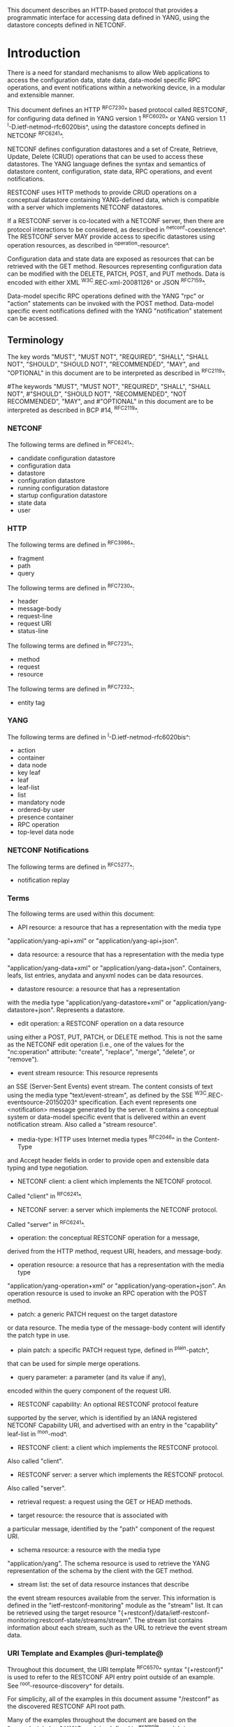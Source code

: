 # -*- org -*-

This document describes an HTTP-based protocol that provides
a programmatic interface for accessing data defined in YANG,
using the datastore concepts defined in NETCONF.

* Introduction

There is a need for standard mechanisms to allow Web applications
to access the configuration data, state data,
data-model specific RPC operations, and event notifications
within a networking device, in a modular and extensible manner.

This document defines an HTTP ^RFC7230^ based protocol called
RESTCONF, for configuring data defined in YANG version 1 ^RFC6020^ or
YANG version 1.1 ^I-D.ietf-netmod-rfc6020bis^, using the datastore
concepts defined in NETCONF ^RFC6241^.

NETCONF defines configuration datastores and
a set of Create, Retrieve, Update, Delete (CRUD) operations
that can be used to access these datastores.
The YANG language defines the syntax and semantics
of datastore content, configuration, state data, RPC operations,
and event notifications.

RESTCONF uses HTTP methods to provide CRUD operations on a
conceptual datastore containing YANG-defined data, which is
compatible with a server which implements NETCONF datastores.

If a RESTCONF server is co-located with a NETCONF server,
then there are protocol interactions to be considered,
as described in ^netconf-coexistence^.
The RESTCONF server MAY provide access to specific datastores using
operation resources, as described in ^operation-resource^.

Configuration data and state data are exposed as resources that
can be retrieved with the GET method.
Resources representing configuration data
can be modified with the DELETE, PATCH, POST, and PUT methods.
Data is encoded with either XML ^W3C.REC-xml-20081126^
or JSON ^RFC7159^.

Data-model specific RPC operations defined with the YANG "rpc" or
"action" statements can be invoked with the POST method.  Data-model
specific event notifications defined with the YANG "notification"
statement can be accessed.


** Terminology

The key words "MUST", "MUST NOT", "REQUIRED", "SHALL", "SHALL
NOT", "SHOULD", "SHOULD NOT", "RECOMMENDED",  "MAY", and
"OPTIONAL" in this document are to be interpreted as described in
^RFC2119^.

#The keywords "MUST", "MUST NOT", "REQUIRED", "SHALL", "SHALL NOT",
#"SHOULD", "SHOULD NOT", "RECOMMENDED", "NOT RECOMMENDED", "MAY", and
#"OPTIONAL" in this document are to be interpreted as described in BCP
#14, ^RFC2119^.

*** NETCONF

The following terms are defined in ^RFC6241^:

- candidate configuration datastore
- configuration data
- datastore
- configuration datastore
- running configuration datastore
- startup configuration datastore
- state data
- user

*** HTTP

The following terms are defined in ^RFC3986^:

- fragment
- path
- query

The following terms are defined in ^RFC7230^:

- header
- message-body
- request-line
- request URI
- status-line

The following terms are defined in ^RFC7231^:

- method
- request
- resource

The following terms are defined in ^RFC7232^:

- entity tag

*** YANG

The following terms are defined in ^I-D.ietf-netmod-rfc6020bis^:

- action
- container
- data node
- key leaf
- leaf
- leaf-list
- list
- mandatory node
- ordered-by user
- presence container
- RPC operation
- top-level data node

*** NETCONF Notifications

The following terms are defined in ^RFC5277^:

- notification replay

*** Terms

The following terms are used within this document:

- API resource: a resource that has a representation with the media type
"application/yang-api+xml" or "application/yang-api+json".

- data resource: a resource that has a representation with the media type
"application/yang-data+xml" or "application/yang-data+json".
Containers, leafs, list entries, anydata and anyxml nodes can be data
resources.

- datastore resource: a resource that has a representation
with the media type "application/yang-datastore+xml" or
"application/yang-datastore+json". Represents a datastore.

- edit operation: a RESTCONF operation on a data resource
using either a POST, PUT, PATCH, or DELETE method.  This is
not the same as the NETCONF edit operation (i.e., one of
the values for the "nc:operation" attribute:
"create", "replace", "merge", "delete", or "remove").

- event stream resource: This resource represents
an SSE (Server-Sent Events) event stream. The content consists of text
using the media type "text/event-stream", as defined by the
SSE ^W3C.REC-eventsource-20150203^ specification. Each event represents
one <notification> message generated by the server.
It contains a conceptual system or data-model specific event
that is delivered within an event notification stream.
Also called a "stream resource".

- media-type: HTTP uses Internet media types ^RFC2046^ in the Content-Type
and Accept header fields in order to provide open and extensible
data typing and type negotiation.

- NETCONF client: a client which implements the NETCONF protocol.
Called "client" in ^RFC6241^.

- NETCONF server: a server which implements the NETCONF protocol.
Called "server" in ^RFC6241^.

- operation: the conceptual RESTCONF operation for a message,
derived from the HTTP method, request URI, headers, and message-body.

- operation resource: a resource that has a representation with the media type
"application/yang-operation+xml" or
"application/yang-operation+json". An operation resource is used to invoke
an RPC operation with the POST method.

- patch: a generic PATCH request on the target datastore
or data resource.
The media type of the message-body content will identify
the patch type in use.

- plain patch: a specific PATCH request type, defined in ^plain-patch^,
that can be used for simple merge operations. 

- query parameter: a parameter (and its value if any),
encoded within the query component of the request URI.

- RESTCONF capability: An optional RESTCONF protocol feature
supported by the server, which is identified by an IANA registered
NETCONF Capability URI, and advertised with an entry in
the "capability" leaf-list in ^mon-mod^.

- RESTCONF client: a client which implements the RESTCONF protocol.
Also called "client".

- RESTCONF server: a server which implements the RESTCONF protocol.
Also called "server".

- retrieval request: a request using the GET or HEAD methods.

- target resource: the resource that is associated with
a particular message, identified by the "path" component
of the request URI.

- schema resource: a resource with the media type
"application/yang".  The schema resource is used to retrieve
the YANG representation of the schema by the client with the GET method.

- stream list: the set of data resource instances that describe
the event stream resources available from the server.
This information is defined in the "ietf-restconf-monitoring"
module as the "stream" list. It can be retrieved using the
target resource "{+restconf}/data/ietf-restconf-monitoring:restconf-state/streams/stream".
The stream list contains information about each stream,
such as the URL to retrieve the event stream data.

*** URI Template and Examples @uri-template@

Throughout this document, the URI template ^RFC6570^ syntax
"{+restconf}" is used to refer to the RESTCONF API entry point outside
of an example.  See ^root-resource-discovery^ for details.

For simplicity, all of the examples in this document assume
"/restconf" as the discovered RESTCONF API root path.

Many of the examples throughout the document are based on the "example-jukebox"
YANG module, defined in ^example-module^.

*** Tree Diagrams

A simplified graphical representation of the data model is used in
this document.  The meaning of the symbols in these
diagrams is as follows:

- Brackets "[" and "]" enclose list keys.
- Abbreviations before data node names: "rw" means configuration
 data (read-write) and "ro" state data (read-only).
- Symbols after data node names: "?" means an optional node, "!" means
 a presence container, and "*" denotes a list and leaf-list.
- Parentheses enclose choice and case nodes, and case nodes are also
marked with a colon (":").
- Ellipsis ("...") stands for contents of subtrees that are not shown.


** Subset of NETCONF Functionality

RESTCONF does not need to mirror the full functionality of the NETCONF
protocol, but it does need to be compatible with NETCONF.  RESTCONF
achieves this by implementing a subset of the interaction capabilities
provided by the NETCONF protocol, for instance, by eliminating 
datastores and explicit locking.

RESTCONF uses HTTP methods to implement the equivalent of NETCONF
operations, enabling basic CRUD operations on a hierarchy of
conceptual resources.

The HTTP POST, PUT, PATCH, and DELETE methods are used to
edit data resources represented by YANG data models.
These basic edit operations allow the running configuration
to be altered in an all-or-none fashion.

RESTCONF is not intended to replace NETCONF, but rather provide
an additional interface that follows
Representational State Transfer (REST) principles ^rest-dissertation^,
and is compatible with a resource-oriented device abstraction.

The following figure shows the system components if a RESTCONF server
is co-located with a NETCONF server:

      +-----------+           +-----------------+
      |  Web app  | <-------> |                 |
      +-----------+   HTTP    | network device  |
                              |                 |
      +-----------+           |   +-----------+ |
      |  NMS app  | <-------> |   | datastore | |
      +-----------+  NETCONF  |   +-----------+ |
                              +-----------------+


The following figure shows the system components if a RESTCONF server
is implemented in a device that does not have a NETCONF server:

      +-----------+           +-----------------+
      |  Web app  | <-------> |                 |
      +-----------+   HTTP    | network device  |
                              |                 |
                              +-----------------+

** Data Model Driven API

RESTCONF combines the simplicity of the HTTP protocol with the
predictability and automation potential of a schema-driven API.
Using YANG, a client can predict all management resources, much
like using URI Templates ^RFC6570^, but in a more holistic
manner.   This strategy obviates the need for responses provided
by the server to contain Hypermedia as the Engine of Application State
(HATEOAS) links, originally described in
Roy Fielding's doctoral dissertation ^rest-dissertation^,
because the client can determine the links it needs from
the YANG modules.

# In contrast, a REST client using HATEOAS principles would not use any
# data modeling language to define the application-specific content of
# the API.  The client would need to discover each new child resource as
# it traverses the URIs to discover the server capabilities.  This
# approach has the following significant weaknesses with regards to
# control of complex networking devices:
#
# - inefficient performance: configuration APIs will be quite
# complex and may require thousands of protocol messages to
# discover all the schema information.  Typically the
# data type information has to be passed in the protocol messages,
# which is also wasteful overhead.
#
# - no data model richness: without a data model, the schema-level
# semantics and validation constraints are not available to the
# application.
#
# - no tool automation: API automation tools need some sort of
# content schema to function.  Such tools can automate
# various programming and documentation tasks related
# to specific data models.

# Data models such as YANG modules serve as an "API contract"
# that will be honored by the server.  An application designer
# can code to the data model, knowing in advance important details
# about the exact protocol operations and datastore content
# a conforming server implementation will support.

RESTCONF provides the YANG module capability information
supported by the server, in case the client wants to use it.
The URIs for data-model specific RPC operations and datastore content
are predictable, based on the YANG module definitions.

# Operational experience with CLI and SNMP indicates that
# operators learn the location of specific service
# or device related data and do not expect such information
# to be arbitrary and discovered each time the
# client opens a management session to a server.

The RESTCONF protocol operates on a conceptual datastore defined with
the YANG data modeling language.  The server lists each YANG
module it supports using the "ietf-yang-library"
YANG module, defined in ^I-D.ietf-netconf-yang-library^.
The server MUST implement the "ietf-yang-library" module,
which MUST identify all the YANG modules used by the server.

The conceptual datastore contents, data-model-specific
operations and event notifications are identified by this set of
YANG modules.

The classification of data as configuration or
non-configuration is derived from the YANG "config" statement.
Data ordering behavior is derived from the YANG "ordered-by"
statement.

The RESTCONF datastore editing model is simple and direct,
similar to the behavior of the :writable-running
capability in NETCONF. Each RESTCONF edit of a datastore
resource is activated upon successful completion of the transaction.

** Coexistence with NETCONF @netconf-coexistence@

RESTCONF can be implemented on a device that supports NETCONF.

If the device supports :writable-running, all edits to configuration
nodes in {+restconf}/data are performed in the running configuration
datastore. The URI template "{+restconf}" is defined in ^uri-template^.


Otherwise, if the device supports :candidate, all edits to
configuration nodes in {+restconf}/data are performed in the candidate
configuration datastore.  The candidate MUST be automatically committed to
running immediately after each successful edit. Any edits from other sources that are
in the candidate datastore will also be committed.  If a confirmed-commit
procedure is in progress, then this commit will act as the confirming commit.
If the server is expecting a "persist-id" parameter to complete the confirmed
commit procedure then the RESTCONF edit operation MUST fail with a
"409 Conflict" status-line.

If the device supports :startup, the device MUST automatically
update the non-volatile "startup datastore", after the
running datastore has been updated as
a consequence of a RESTCONF edit operation.

If a datastore that would be modified by a RESTCONF operation has an active lock
from a NETCONF client, the RESTCONF edit operation MUST fail with a "409 Conflict"
status-line.

** RESTCONF Extensibility

There are two extensibility mechanisms built into RESTCONF:

- protocol version
- optional capabilities

This document defines version 1 of the RESTCONF protocol.
If a future version of this protocol is defined, then that document
will specify how the new version of RESTCONF is identified.
It is expected that a different entry point {+restconf2} would be defined.
The server will advertise all protocol versions that it supports
in its host-meta data.

In this example, the server supports both RESTCONF version 1 and a
fictitious version 2.

   Request
   -------
   GET /.well-known/host-meta HTTP/1.1
   Host: example.com
   Accept: application/xrd+xml

   Response
   --------
   HTTP/1.1 200 OK
   Content-Type: application/xrd+xml
   Content-Length: nnn

   <XRD xmlns='http://docs.oasis-open.org/ns/xri/xrd-1.0'>
       <Link rel='restconf' href='/restconf'/>
       <Link rel='restconf2' href='/restconf2'/>
   </XRD>


RESTCONF also supports a server-defined list of optional capabilities,
which are listed by a server using the "ietf-restconf-monitoring" module
defined in ^mon-mod^. This document defines
several query parameters in ^query-parameters^.  Each optional parameter
has a corresponding capability URI defined in ^query-parameter-uri^
that is advertised by the server if supported.

The "capabilities" list can identify any
sort of server extension. Typically this extension mechanism is used
to identify optional query parameters but it is not limited to that
purpose. For example, the "defaults" URI defined in ^defaults-uri^
specifies a mandatory URI identifying server defaults handling behavior.

A new sub-resource type could be identified with a capability if
it is optional to implement.  Mandatory protocol features and
new resource types require a new revision of the RESTCONF protocol.

### END OF INTRODUCTION

* Transport Protocol Requirements

** Integrity and Confidentiality

HTTP ^RFC7230^ is an application layer protocol that may be layered on
any reliable transport-layer protocol.  RESTCONF is defined on top of
HTTP, but due to the sensitive nature of the information conveyed,
RESTCONF requires that the transport-layer protocol provides both data
integrity and confidentiality. A RESTCONF server MUST support the TLS
protocol ^RFC5246^.  The RESTCONF protocol MUST NOT be used over HTTP
without using the TLS protocol.

** HTTPS with X.509v3 Certificates

Given the nearly ubiquitous support for HTTP over TLS ^RFC7230^,
RESTCONF implementations MUST support the "https" URI scheme, which
has the IANA assigned default port 443.

RESTCONF servers MUST present an X.509v3 based certificate when 
establishing a TLS connection with a RESTCONF client.  The
use the X.509v3 based certificates is consistent with NETCONF over TLS
^RFC7589^.

** Certificate Validation

The RESTCONF client MUST either use X.509
certificate path validation ^RFC5280^
to verify the integrity of the RESTCONF server's TLS certificate,
or match the presented X.509 certificate with locally configured
certificate fingerprints.

The  presented X.509 certificate MUST also be considered valid if it matches
a locally configured certificate fingerprint.  If X.509 certificate path
validation fails and the presented X.509 certificate does not match a
locally configured certificate fingerprint, the connection MUST be 
terminated as defined in ^RFC5246^.

# NOTE: the zero-touch explicity allows for a provisional session to
# be established.  That is, is allows the client to blindly accept the
# server's certificate.  It does this, but the requires that the data
# obtained from the server is signed.  I'm not sure is this section
# needs to say anything about that though. - K.


** Authenticated Server Identity

# The RESTCONF client MUST carefully examine the certificate presented
# by the RESTCONF server to determine if it meets the client's
# expectations.
The RESTCONF client MUST check the identity of the
server according to Section 6 of ^RFC6125^, including processing the
outcome as described in Section 6.6 of ^RFC6125^.

** Authenticated Client Identity

The RESTCONF server MUST authenticate client access to any
protected resource.   If the RESTCONF client is not authenticated,
the server SHOULD send an HTTP response with
"401 Unauthorized" status-line, as defined in Section 3.1 of
^RFC7235^.

To authenticate a client, a RESTCONF server MUST use TLS
based client certificates (Section 7.4.6 of ^RFC5246^), or
MUST use any HTTP authentication scheme defined in the
HTTP Authentication Scheme Registry (Section 5.1 in ^RFC7235^).
A server MAY also support the combination of both client
certificates and an HTTP client authentication scheme,
with the determination of how to process this combination
left as an implementation decision.

The RESTCONF client identity derived from the authentication
mechanism used is hereafter known as the "RESTCONF username" and
subject to the NETCONF Access Control Module (NACM) ^RFC6536^.
When a client certificate is presented, the RESTCONF username MUST
be derived using the algorithm defined in Section 7 of ^RFC7589^.
For all other cases, when HTTP authentication is used, the
RESTCONF username MUST be provided by the HTTP authentication
scheme used.


### END OF TRANSPORT PROTOCOL REQUIREMENTS

* Resources @resources@

The RESTCONF protocol operates on a hierarchy of resources, starting
with the top-level API resource itself
(^root-resource-discovery^). Each resource represents a manageable
component within the device.

A resource can be considered a collection of data and the
set of allowed methods on that data.  It can contain nested child
resources.  The child resource types and methods allowed on them are
data-model specific.

A resource has a representation associated with a
media type identifier, as represented
by the "Content-Type" header in the HTTP response message.
A resource can contain zero or more nested resources.
A resource can be created and deleted independently of its
parent resource, as long as the parent resource exists.

All RESTCONF resource types are defined in this document except
specific datastore contents, RPC operations, and event notifications.
The syntax and semantics for these resource types are
defined in YANG modules.

The RESTCONF resources are accessed via a set of
URIs defined in this document.
The set of YANG modules supported by the server
will determine the data model specific RPC operations,
top-level data nodes, and event notification messages
supported by the server.

The RESTCONF protocol does not include a
data resource discovery mechanism.  Instead, the definitions
within the YANG modules advertised by the server
are used to construct a predictable operation or data
resource identifier.

** Root Resource Discovery @root-resource-discovery@

In line with the best practices defined by ^RFC7320^, RESTCONF
enables deployments to specify where the RESTCONF API is located.
When first connecting to a RESTCONF server, a RESTCONF client MUST
determine the root of the RESTCONF API.  There MUST be exactly
one "restconf" link relation returned by the device.

The client discovers this
by getting the "/.well-known/host-meta" resource (^RFC6415^) and
using the <Link> element containing the "restconf" attribute :

Example returning /restconf:

   Request
   -------
   GET /.well-known/host-meta HTTP/1.1
   Host: example.com
   Accept: application/xrd+xml

   Response
   --------
   HTTP/1.1 200 OK
   Content-Type: application/xrd+xml
   Content-Length: nnn

   <XRD xmlns='http://docs.oasis-open.org/ns/xri/xrd-1.0'>
       <Link rel='restconf' href='/restconf'/>
   </XRD>

After discovering the RESTCONF API root, the client MUST prepend it to
any subsequent request to a RESTCONF resource.
In this example, the client would use the path "/restconf"
as the RESTCONF entry point.

Example returning /top/restconf:

   Request
   -------
   GET /.well-known/host-meta HTTP/1.1
   Host: example.com
   Accept: application/xrd+xml

   Response
   --------
   HTTP/1.1 200 OK
   Content-Type: application/xrd+xml
   Content-Length: nnn

   <XRD xmlns='http://docs.oasis-open.org/ns/xri/xrd-1.0'>
       <Link rel='restconf' href='/top/restconf'/>
   </XRD>

In this example, the client would use the path "/top/restconf"
as the RESTCONF entry point.

The client can now determine the
operation resources supported by the the server.
In this example a custom "play" operation is supported:

   Request
   -------
   GET /top/restconf/operations  HTTP/1.1
   Host: example.com
   Accept: application/yang-api+json

   Response
   --------
   HTTP/1.1 200 OK
   Date: Mon, 23 Apr 2012 17:01:00 GMT
   Server: example-server
   Cache-Control: no-cache
   Last-Modified: Sun, 22 Apr 2012 01:00:14 GMT
   Content-Type: application/yang-api+json

   { "operations" : { "example-jukebox:play" : {} } }

If the XRD contains more than one link relation, then only the
relation named "restconf" is relevant to this specification.

** RESTCONF Media Types

The RESTCONF protocol defines a set of application specific media
types to identify each of the available resource types.  The following
resource types are defined in RESTCONF:

!! table RESTCONF Media Types
!! head ! Resource    ! Media Type
!! row  ! API         ! application/yang-api+xml
!! row  !             ! application/yang-api+json
!! row  ! Datastore   ! application/yang-datastore+xml
!! row  !             ! application/yang-datastore+json
!! row  ! Data        ! application/yang-data+xml
!! row  !             ! application/yang-data+json
!! row  ! [none]      ! application/yang-errors+xml
!! row  !             ! application/yang-errors+json
!! row  ! Operation   ! application/yang-operation+xml
!! row  !             ! application/yang-operation+json
!! row  ! Schema      ! application/yang

Note that the "application/yang" media type is defined in ^RFC6020^
and the rest of the media types are defined in ^media-types^.

** API Resource @api-resource@

The API resource contains the entry points for
the RESTCONF datastore and operation resources.
It is the top-level resource located at {+restconf} and has the media type
"application/yang-api+xml" or "application/yang-api+json".

YANG Tree Diagram for an API Resource:

   +--rw restconf
      +--rw data
      +--rw operations
      +--ro yang-library-version

The "application/yang-api" restconf-media-type extension
in the "ietf-restconf" module
defined in ^module^ is used to specify the structure and syntax
of the conceptual child resources within the API resource.

The API resource can be retrieved with the GET method.

The fragment field in the request URI has no defined purpose
if the target resource is the API resource.

The {+restconf} entry point resource name used in responses
MUST identify the "ietf-restconf" YANG module.
For example, a request to GET the entry point "/restconf"
in JSON format will return a representation of
the API resource named "ietf-restconf:restconf".

This resource has the following child resources:

!! table RESTCONF API Resource
!! head ! Child Resource ! Description
!! row  ! data           ! Contains all data resources
!! row  ! operations     ! Data-model specific operations
!! row  ! yang-library-version ! ietf-yang-library module date

*** {+restconf}/data

This mandatory resource represents the combined configuration
and state data resources that can be accessed by a client.
It cannot be created or deleted by the client.
The datastore resource type is defined in ^datastore-resource^.

Example:

This example request by the client
would retrieve only the non-configuration data nodes
that exist within the "library" resource, using the "content"
query parameter (see ^content^).

   GET /restconf/data/example-jukebox:jukebox/library
       ?content=nonconfig  HTTP/1.1
   Host: example.com
   Accept: application/yang-data+xml

The server might respond:

   HTTP/1.1 200 OK
   Date: Mon, 23 Apr 2012 17:01:30 GMT
   Server: example-server
   Cache-Control: no-cache
   Content-Type: application/yang-data+xml

   <library xmlns="https://example.com/ns/example-jukebox">
     <artist-count>42</artist-count>
     <album-count>59</album-count>
     <song-count>374</song-count>
   </library>

*** {+restconf}/operations  @restconf-operations@

This optional resource is a container that provides access to the
data-model specific RPC operations supported by the server.
The server MAY omit this resource if no data-model specific
operations are advertised.

Any data-model specific RPC operations defined in the YANG
modules advertised by the server MUST be available as child nodes of
this resource.

The entry point for each RPC operation is represented as
an empty leaf.  If an operation resource is retrieved,
the empty leaf representation is returned by the server.

Operation resources are defined in ^operation-resource^.

*** {+restconf}/yang-library-version  @library-version@

This mandatory leaf identifies the revision date of the "ietf-yang-library"
YANG module that is implemented by this server.

[RFC Editor Note: Adjust the date for ietf-yang-library below to the
date in the published ietf-yang-library YANG module, and remove this
note.]

Example:

   GET /restconf/yang-library-version  HTTP/1.1
   Host: example.com
   Accept: application/yang-data+xml

The server might respond
(response wrapped for display purposes):

   HTTP/1.1 200 OK
   Date: Mon, 23 Apr 2012 17:01:30 GMT
   Server: example-server
   Cache-Control: no-cache
   Content-Type: application/yang-data+xml

   <yang-library-version
     xmlns="urn:ietf:params:xml:ns:yang:ietf-yang-library">
     2016-04-09
   </yang-library-version>

** Datastore Resource @datastore-resource@

The "{+restconf}/data" subtree represents the datastore resource type,
which is a collection of configuration data and state data nodes.
The fragment field in the request URI has no defined purpose
if the target resource is a datastore resource.

This resource type is an abstraction of the system's underlying datastore
implementation. It is used to simplify resource
editing for the client. The RESTCONF datastore resource is a
conceptual collection of all configuration and state data
that is present on the device.

Configuration edit transaction management and configuration persistence
are handled by the server and not controlled by the client.
A datastore resource can be written directly with
the POST and PATCH methods. Each RESTCONF edit of a datastore resource is
saved to non-volatile storage by the server, if the server supports
non-volatile storage of configuration data.

If the datastore resource represented by the "{+restconf}/data" subtree
is retrieved, then the datastore and its contents are returned
by the server. The datastore is represented by a node named "data"
in the "ietf-restconf" module namespace.

*** Edit Collision Detection @edit-collision@

Two "edit collision detection" mechanisms are provided
in RESTCONF, for datastore and data resources.

**** Timestamp

The last change time is maintained and
the "Last-Modified" (^RFC7232^, Section 2.2) header is returned in the
response for a retrieval request.
The "If-Unmodified-Since" header can be used
in edit operation requests to cause the server
to reject the request if the resource has been modified
since the specified timestamp.

The server SHOULD maintain a last-modified timestamp for the
datastore resource.  This timestamp is only
affected by configuration child data resources, and MUST NOT be updated
for changes to non-configuration child data resources.

If the RESTCONF server is colocated with a NETCONF server, then the
last-modified timestamp MUST represent the "running" datastore.

**** Entity tag

A unique opaque string is maintained and
the "ETag" (^RFC7232^, Section 2.3) header is returned in the
response for a retrieval request.
The "If-Match" header can be used
in edit operation requests to cause the server
to reject the request if the resource entity tag
does not match the specified value.

The server MUST maintain an entity tag for the
top-level {+restconf}/data resource.
This entity tag is only
affected by configuration data resources, and MUST NOT be updated
for changes to non-configuration data.

If the RESTCONF server is colocated with a NETCONF server, then this
entity tag MUST represent the "running" datastore.

**** Update Procedure

Changes to configuration data resources affect the timestamp
and entity tag to that resource, any ancestor data resources,
and the datastore resource.

For example, an edit to disable an interface might be
done by setting the leaf "/interfaces/interface/enabled" to "false".
The "enabled" data node and its ancestors
(one "interface" list instance, and the "interfaces" container)
are considered to be changed. The datastore is considered to be
changed when any top-level configuration data node is changed
(e.g., "interfaces").

** Data Resource  @data-resource@

A data resource represents a YANG data node that is a descendant
node of a datastore resource.  Each YANG-defined data node can be uniquely
targeted by the request-line of an HTTP method.  Containers,
leafs, leaf-list entries, list entries, anydata and
anyxml nodes are data resources.

The representation maintained for each data resource is the YANG
defined subtree for that node.  HTTP methods on a data
resource affect both the targeted data node and all
its descendants, if any.

A data resource can be retrieved with the GET method.
Data resources are accessed via the "{+restconf}/data" entry point.
This sub-tree is used to retrieve and edit data resources.
The fragment field in the request URI has no defined purpose
if the target resource is a data resource.

A configuration data resource can be altered by the client
with some or all of the edit operations, depending on the
target resource and the specific operation. Refer to ^operations^
for more details on edit operations.

*** Timestamp

For configuration data resources,
the server MAY maintain a last-modified timestamp for the
resource, and return the "Last-Modified" header when it
is retrieved with the GET or HEAD methods.

The "Last-Modified" header information can be used by a
RESTCONF client in subsequent requests, within the "If-Modified-Since"
and "If-Unmodified-Since" headers.

If maintained, the resource timestamp MUST be set to the current
time whenever the resource
or any configuration resource within the resource is altered.
If not maintained, then the resource timestamp for the datastore
MUST be used instead.
If the RESTCONF server is colocated with a NETCONF server, then the
last-modified timestamp for a configuration data resource MUST represent
the instance within the "running" datastore.

This timestamp is only
affected by configuration data resources, and MUST NOT be updated
for changes to non-configuration data.

For non-configuration data resources,
the server MAY maintain a last-modified timestamp for the
resource, and return the "Last-Modified" header when it
is retrieved with the GET or HEAD methods. The timestamps
for non-configuration data resources are updated in an
implementation-specific manner.

*** Entity tag

For configuration data resources,
the server SHOULD maintain a resource entity tag for each
resource, and return the "ETag" header when it
is retrieved as the target resource with the GET or HEAD methods.
If maintained, the resource entity tag MUST be updated
whenever the resource
or any configuration resource within the resource is altered.
If not maintained, then the resource entity tag for the datastore
MUST be used instead.

The "ETag" header information can be used by a
RESTCONF client in subsequent requests, within the "If-Match"
and "If-None-Match" headers.

This entity tag is only
affected by configuration data resources, and MUST NOT be updated
for changes to non-configuration data.
If the RESTCONF server is colocated with a NETCONF server, then the
entity tag for a configuration data resource MUST represent
the instance within the "running" datastore.

For non-configuration data resources,
the server MAY maintain an entity tag for each
resource, and return the "ETag" header when it
is retrieved with the GET or HEAD methods. The entity tags
for non-configuration data resources are updated in an
implementation-specific manner.


*** Encoding Data Resource Identifiers in the Request URI @uri-encoding@

In YANG, data nodes are identified with an absolute
XPath expression, defined in ^XPath^, starting
from the document root to the target resource.
In RESTCONF, URI-encoded path expressions are used instead.

A predictable location for a data resource
is important, since applications will code to the YANG
data model module, which uses static naming and defines an
absolute path location for all data nodes.

A RESTCONF data resource identifier is not an XPath expression.  It is
encoded from left to right, starting with the top-level data node,
according to the "api-path" rule in ^path-abnf^.  The node name of
each ancestor of the target resource node is encoded in order, ending
with the node name for the target resource.  If a node in the path is
defined in another module than its parent node, then module name
followed by a colon character (":") is prepended to the node name in
the resource identifier.  See ^path-abnf^ for details.

If a data node in the path expression is a YANG leaf-list node,
then the leaf-list value MUST be encoded according to the following rules:

- The identifier for the leaf-list MUST be encoded
using one path segment ^RFC3986^.
- The path segment is constructed by having the leaf-list name,
followed by an "=" character, followed by the leaf-list value.
(e.g., /restconf/data/top-leaflist=fred).

If a data node in the path expression is a YANG list node,
then the key values for the list (if any) MUST be encoded
according to the following rules:

- The key leaf values for a data resource representing a YANG
list MUST be encoded using one path segment ^RFC3986^.

- If there is only one key leaf value, the path segment is constructed
by having the list name, followed by an "=" character,
followed by the single key leaf value.

- If there are multiple key leaf values,
the path segment is constructed by having the list name,
followed by the value of each leaf
identified in the "key" statement, encoded
in the order specified in the YANG "key" statement.
Each key leaf value except the last one is followed by a comma
character.

- The key value is specified as a string, using the
canonical representation for the YANG data type.
Any reserved characters MUST be
percent-encoded, according to ^RFC3986^, section 2.1.

- All the components in the "key" statement MUST be encoded.
Partial instance identifiers are not supported.

- Since missing key values are not allowed, two consecutive commas
are interpreted as a zero-length string.
(example: list=foo,,baz).

- The "list-instance" ABNF rule defined in ^path-abnf^
represents the syntax of a list instance identifier.

Resource URI values returned in Location headers
for data resources MUST identify the module name
as specified in ^I-D.ietf-netmod-yang-json^, even
if there are no conflicting local names when the resource
is created. This ensures the correct resource will be identified
even if the server loads a new module that the old client
does not know about.

Examples:

   container top {
       list list1 {
           key "key1 key2 key3";
            ...
            list list2 {
                key "key4 key5";
                ...
                leaf X { type string; }
            }
        }
        leaf-list Y {
          type uint32;
        }
    }

For the above YANG definition, the container "top" is defined in
the "example-top" YANG module, and a target resource URI for leaf "X"
would be encoded as follows (line wrapped for display purposes only):

    /restconf/data/example-top:top/list1=key1,key2,key3/
       list2=key4,key5/X

For the above YANG definition, a target resource URI for leaf-list "Y"
would be encoded as follows:

    /restconf/data/example-top:top/Y=instance-value

The following example shows how reserved characters are
percent-encoded within a key value.  The value of "key1" contains a
comma, single-quote, double-quote, colon, double-quote, space, and
forward slash. (,'":" /).  Note that double-quote is not a reserved
characters and does not need to be percent-encoded.  The value of
"key2" is the empty string, and the value of "key3" is the string
"foo".

Example URL:

   /restconf/data/example-top:top/list1=%2C%27"%3A"%20%2F,,foo

**** ABNF For Data Resource Identifiers @path-abnf@

The "api-path" Augmented Backus-Naur Form (ABNF) syntax
is used to construct RESTCONF
path identifiers:

    api-path = "/"  |
               ("/" api-identifier
                 0*("/" (api-identifier | list-instance )))

    api-identifier = [module-name ":"] identifier   ;; note 1

    module-name = identifier

    list-instance = api-identifier "=" key-value ["," key-value]*

    key-value = string      ;; note 1

    string = <a quoted or unquoted string>

    ;; An identifier MUST NOT start with
    ;; (('X'|'x') ('M'|'m') ('L'|'l'))
    identifier  = (ALPHA / "_")
                  *(ALPHA / DIGIT / "_" / "-" / ".")

Note 1: The syntax for "api-identifier" and "key-value" MUST conform to the
JSON identifier encoding rules in Section 4 of ^I-D.ietf-netmod-yang-json^.

*** Defaults Handling

RESTCONF requires that a server report its default handling mode
(see ^defaults-uri^ for details).  If the optional "with-defaults" query
parameter is supported by the server, a client may use it to control
retrieval of default values  (see ^with-defaults^ for details).

If a leaf or leaf-list is missing from the configuration
and there is a YANG-defined default for that data resource, then
the server MUST use the YANG-defined default as the configured value.

If the target of a GET method is a data node
that represents a leaf or leaf-list that has a default value,
and the leaf or leaf-list has not been instantiated yet, the server MUST
return the default value(s) that are in use by the server. In this case,
the server MUST ignore its basic-mode, described in ^with-defaults^,
and return the default value.

If the target of a GET method is a data node
that represents a container or list that has any child resources
with default values, for the child resources that have not been given
value yet, the server MAY
return the default values that are in use by the server, in accordance
with its reported default handing mode and query parameters passed by the client.

** Operation Resource @operation-resource@

An operation resource represents an RPC operation
defined with the YANG "rpc" statement or a data-model specific
action defined with a YANG "action" statement.
It is invoked using a POST method on the operation resource.
The fragment field in the request URI has no defined purpose
if the target resource is an operation resource.

An RPC operation is invoked as:

   POST {+restconf}/operations/<operation>

The <operation> field identifies the module name and rpc identifier
string for the desired operation.

For example, if "module-A" defined a "reset" rpc operation, then
invoking the operation from "module-A" would be requested as follows:

   POST /restconf/operations/module-A:reset HTTP/1.1
   Server: example.com

An action is invoked as:

   POST {+restconf}/data/<data-resource-identifier>/<action>

where <data-resource-identifier> contains the path to the data node
where the action is defined, and <action> is the name of the
action.

For example, if "module-A" defined a "reset-all" action in the
container "interfaces", then invoking this action would be requested
as follows:

   POST /restconf/data/module-A:interfaces/reset-all HTTP/1.1
   Server: example.com


If the "rpc" or "action" statement has an "input" section then
instances of these input parameters are encoded
in the module namespace where the "rpc" or "action" statement is defined,
in an XML element or JSON object named "input".

If the "rpc" or "action" statement has an "input" section and the 
"input" object tree contains any child data nodes which are considered
mandatory nodes, then a message-body MUST be sent by the client in the request.

If the "rpc" or "action" statement has an "input" section and the 
"input" object tree does not contain any child nodes which are
considered mandatory nodes, then a message-body 
MAY be sent by the client in the request.

If the "rpc" or "action" statement has no "input" section, the
request message MUST NOT include a message-body.


If the "rpc" or "action" statement has an "output" section then
instances of these input parameters are encoded
in the module namespace where the "rpc" or "action" statement is defined,
in an XML element or JSON object named "output".

If the RPC operation is invoked without errors,
and if the "rpc" or "action" statement has an "output" section and the 
"output" object tree contains any child data nodes which are considered
mandatory nodes, then a response message-body MUST be sent by the server in the response.

If the RPC operation is invoked without errors,
and if the "rpc" or "action" statement has an "output" section and the 
"output" object tree does not contain any child nodes which are
considered mandatory nodes, then a response message-body 
MAY be sent by the server in the response.

If the RPC operation is invoked without errors, and
if the "rpc" or "action" statement has no "output" section, the
response message MUST NOT include a message-body, and MUST send a "204
No Content" status-line instead.

If the RPC operation input is not valid, or the RPC operation is invoked but
errors occur, then a message-body
MUST be sent by the server, containing an "errors" resource,
as defined in ^errors-media-type^. A detailed example of
an operation resource  error response can be found in
^op-resource-errors^.

All operation resources representing RPC operations
supported by the server MUST be identified
in the {+restconf}/operations subtree defined in ^restconf-operations^.
Operation resources representing YANG actions are not
identified in this subtree since they are invoked
using a URI within the {+restconf}/data subtree.

*** Encoding Operation Resource Input Parameters @example-ops-mod@

If the "rpc" or "action" statement has an "input" section, then
the "input" node is provided in the message-body,
corresponding to the YANG data definition statements
within the "input" section.

Examples:

The following YANG module is used for the RPC operation
examples in this section.

!! include-figure example-ops.yang

The following YANG module is used for the YANG action
examples in this section.

!! include-figure example-actions.yang

RPC Input Example:

The client might send the following POST request message
to invoke the "reboot" RPC operation:

   POST /restconf/operations/example-ops:reboot HTTP/1.1
   Host: example.com
   Content-Type: application/yang-operation+xml

   <input xmlns="https://example.com/ns/example-ops">
    <delay>600</delay>
    <message>Going down for system maintenance</message>
    <language>en-US</language>
   </input>

The server might respond:

   HTTP/1.1 204 No Content
   Date: Mon, 25 Apr 2012 11:01:00 GMT
   Server: example-server

The same example request message is shown here using JSON encoding:

   POST /restconf/operations/example-ops:reboot HTTP/1.1
   Host: example.com
   Content-Type: application/yang-operation+json

   {
     "example-ops:input" : {
       "delay" : 600,
       "message" : "Going down for system maintenance",
       "language" : "en-US"
     }
   }


Action Input Example:

The client might send the following POST request message
to invoke the "reset" action (text wrap for display purposes):

   POST /restconf/data/example-actions:interfaces/interface=eth0
     /reset HTTP/1.1
   Host: example.com
   Content-Type: application/yang-operation+xml

   <input xmlns="https://example.com/ns/example-actions">
     <delay>600</delay>
   </input>

The server might respond:

   HTTP/1.1 204 No Content
   Date: Mon, 25 Apr 2012 11:01:00 GMT
   Server: example-server

The same example request message is shown here using JSON encoding
(text wrap for display purposes):

   POST /restconf/data/example-actions:interfaces/interface=eth0
     /reset HTTP/1.1
   Host: example.com
   Content-Type: application/yang-operation+json

   { "example-actions:input" : {
       "delay" : 600
     }
   }


*** Encoding Operation Resource Output Parameters

If the "rpc" or "action" statement has an "output" section, then
the "output" node is provided in the message-body,
corresponding to the YANG data definition statements
within the "output" section.

The request URI is not returned in the response.
This URI might have context information required to associate
the output to the specific "rpc" or "action"
statement used in the request.

Examples:

RPC Output Example:

The "example-ops" YANG module defined in ^example-ops-mod^
is used for this example.

The client might send the following POST request message
to invoke the "get-reboot-info" operation:

   POST /restconf/operations/example-ops:get-reboot-info HTTP/1.1
   Host: example.com
   Accept: application/yang-operation+json


The server might respond:

   HTTP/1.1 200 OK
   Date: Mon, 25 Apr 2012 11:10:30 GMT
   Server: example-server
   Content-Type: application/yang-operation+json

   {
     "example-ops:output" : {
       "reboot-time" : 30,
       "message" : "Going down for system maintenance",
       "language" : "en-US"
     }
   }

The same response is shown here using XML encoding:

   HTTP/1.1 200 OK
   Date: Mon, 25 Apr 2012 11:10:30 GMT
   Server: example-server
   Content-Type: application/yang-operation+xml

   <output xmlns="https://example.com/ns/example-ops">
     <reboot-time>30</reboot-time>
     <message>Going down for system maintenance</message>
     <language>en-US</language>
   </output>

Action Output Example:

The "example-actions" YANG module defined in ^example-ops-mod^
is used for this example.

The client might send the following POST request message
to invoke the "get-last-reset-time" action:

   POST /restconf/data/example-actions:interfaces/interface=eth0
      /get-last-reset-time HTTP/1.1
   Host: example.com
   Accept: application/yang-operation+json

The server might respond:

   HTTP/1.1 200 OK
   Date: Mon, 25 Apr 2012 11:10:30 GMT
   Server: example-server
   Content-Type: application/yang-operation+json

   {
     "example-actions:output" : {
       "last-reset" : "2015-10-10T02:14:11Z"
     }
   }


*** Encoding Operation Resource Errors @op-resource-errors@

If any errors occur while attempting to invoke the operation
or action, then an "errors" media type is returned with the
appropriate error status.

Using the "reboot" RPC operation from the example in
^example-ops-mod^,
the client might send the following POST request message:

   POST /restconf/operations/example-ops:reboot HTTP/1.1
   Host: example.com
   Content-Type: application/yang-operation+xml

   <input xmlns="https://example.com/ns/example-ops">
     <delay>-33</delay>
     <message>Going down for system maintenance</message>
     <language>en-US</language>
   </input>


The server might respond with an "invalid-value" error:

   HTTP/1.1 400 Bad Request
   Date: Mon, 25 Apr 2012 11:10:30 GMT
   Server: example-server
   Content-Type: application/yang-errors+xml

   <errors xmlns="urn:ietf:params:xml:ns:yang:ietf-restconf">
     <error>
       <error-type>protocol</error-type>
       <error-tag>invalid-value</error-tag>
       <error-path xmlns:ops="https://example.com/ns/example-ops">
         /ops:input/ops:delay
       </error-path>
       <error-message>Invalid input parameter</error-message>
     </error>
   </errors>

The same response is shown here in JSON encoding:

   HTTP/1.1 400 Bad Request
   Date: Mon, 25 Apr 2012 11:10:30 GMT
   Server: example-server
   Content-Type: application/yang-errors+json

   { "ietf-restconf:errors" : {
       "error" : [
         {
           "error-type" : "protocol",
           "error-tag" : "invalid-value",
           "error-path" : "/example-ops:input/delay",
           "error-message" : "Invalid input parameter",
         }
       ]
     }
   }


** Schema Resource @schema-resource@

The server can optionally support retrieval of the YANG modules it
supports.  If retrieval is supported, then the "schema"
leaf MUST be present in the associated "module" list entry,
defined in ^I-D.ietf-netconf-yang-library^.

To retrieve a YANG module, a client first needs to get
the URL for retrieving the schema, which is stored in the
"schema" leaf.  Note that there is no required structure
for this URL. The URL value shown below is just an example.

The client might send the following GET request message:

   GET /restconf/data/ietf-yang-library:modules-state/module=
       example-jukebox,2015-04-04/schema HTTP/1.1
   Host: example.com
   Accept: application/yang-data+json

The server might respond:

   HTTP/1.1 200 OK
   Date: Thu, 11 Feb 2016 11:10:30 GMT
   Server: example-server
   Content-Type: application/yang-data+json

   {
     "ietf-yang-library:schema":
      "https://example.com/mymodules/example-jukebox/2015-04-04"
   }

Next the client needs to retrieve the actual YANG schema.

The client might send the following GET request message:

   GET https://example.com/mymodules/example-jukebox/2015-04-04
      HTTP/1.1
   Host: example.com
   Accept: application/yang


The server might respond:

   HTTP/1.1 200 OK
   Date: Thu, 11 Feb 2016 11:10:31 GMT
   Server: example-server
   Content-Type: application/yang

   module example-jukebox {

      // contents of YANG module deleted for this example...

   }

** Event Stream Resource @stream-resource@

An "event stream" resource represents a source for system generated
event notifications.  Each stream is created and modified
by the server only.  A client can retrieve a stream resource
or initiate a long-poll server sent event stream,
using the procedure specified in ^receive-notifs^.

A notification stream functions according to the NETCONF
Notifications specification ^RFC5277^. The available streams
can be retrieved from the stream list,
which specifies the syntax and semantics of a stream resource.

The fragment field in the request URI has no defined purpose
if the target resource is an event stream resource.

** Errors Media Type @errors-media-type@

An "errors" media type is a collection of error information that
is sent as the message-body in a server response message,
if an error occurs while processing a request message.
It is not considered a resource type because no instances
can be retrieved with a GET request.

The "ietf-restconf" YANG module contains the "application/yang-errors"
restconf-media-type extension which specifies the syntax and
semantics of an "errors" media type.
RESTCONF error handling behavior is defined in ^error-reporting^.

* Operations @operations@

The RESTCONF protocol uses HTTP methods to identify
the CRUD operation requested for a particular resource.

The following table shows how the RESTCONF operations relate to
NETCONF protocol operations and edit operations, which are
identified with the NETCONF "nc:operation" attribute.

!! table CRUD Methods in RESTCONF
!! head ! RESTCONF ! NETCONF
!! row  ! OPTIONS  ! none
!! row  ! HEAD     ! none
!! row  ! GET      ! <get-config>, <get>
!! row  ! POST     ! <edit-config> (nc:operation="create")
!! row  ! POST     ! invoke an RPC operation
!! row  ! PUT      ! <edit-config> (nc:operation="create/replace")
!! row  ! PATCH    ! <edit-config> (nc:operation="merge")
!! row  ! DELETE   ! <edit-config> (nc:operation="delete")

The "remove" operation attribute for the NETCONF <edit-config> operation
is not supported by the HTTP DELETE method. The resource must exist or
the DELETE method will fail. The PATCH method is equivalent to
a "merge" operation when using a plain patch (see ^plain-patch^);
other media-types may provide more granular control.

Access control mechanisms MUST be used to limit what operations
can be used.  In particular, RESTCONF is compatible with the
NETCONF Access Control Model (NACM) ^RFC6536^, as there is a
specific mapping between RESTCONF and NETCONF operations,
defined in ^operations^.  The resource path needs
to be converted internally by the server to the corresponding
YANG instance-identifier.  Using this information,
the server can apply the NACM access control rules to RESTCONF
messages.

The server MUST NOT allow any operation to any resources that
the client is not authorized to access.

#Operations are applied to a single data resource instance at once.
#The server MUST NOT allow any operation to be applied
#to multiple instances of a YANG list or leaf-list.

Implementation of all methods (except PATCH) are defined in ^RFC7231^.
This section defines the RESTCONF protocol usage for
each HTTP method.

** OPTIONS @options@

The OPTIONS method is sent by the client to
discover which methods are supported by the server
for a specific resource (e.g., GET, POST, DELETE, etc.).
The server MUST implement this method.

# , however the same information
# could be extracted from the YANG modules and the RESTCONF
# protocol specification.

If the PATCH method is supported, then the "Accept-Patch" header MUST
be supported and returned in the response to the OPTIONS request, as
defined in ^RFC5789^.

** HEAD @head@

The HEAD method is sent by the client to
retrieve just the headers that would be returned
for the comparable GET method, without the response message-body.
It is supported for all resource types, except operation resources.

The request MUST contain a request URI
that contains at least the entry point.
The same query parameters supported by the GET method
are supported by the HEAD method.

The access control behavior is enforced
as if the method was GET instead of HEAD.
The server MUST respond the same as if the method
was GET instead of HEAD, except that no
response message-body is included.

** GET @get@

The GET method is sent by the client to
retrieve data and metadata for a resource.
It is supported for all resource types, except operation
resources.
The request MUST contain a request URI
that contains at least the entry point.

The server MUST NOT return any data resources for which the user
does not have read privileges.
If the user is not authorized to read the target resource, an error
response containing a "401 Unauthorized" status-line SHOULD be
returned.  A server MAY return a "404 Not Found" status-line, as
described in section 6.5.3 in ^RFC7231^.

If the user is authorized to read some but not all of
the target resource, the unauthorized content is omitted
from the response message-body, and the authorized content
is returned to the client.

If any content is returned to the client, then the server MUST
send a valid response message-body.  More than one element
MUST NOT be returned for XML encoding.

If a retrieval request for a data resource representing
a YANG leaf-list or list object
identifies more than one instance, and XML encoding
is used in the response, then an error response containing
a "400 Bad Request" status-line MUST be returned by the server.

If a retrieval request for a data resource represents
an instance that does not exist,
then an error response containing a "404 Not Found" status-line
MUST be returned by the server.

If the target resource of a retrieval request is for an operation
resource
then a "405 Method Not Allowed" status-line MUST be returned by the server.

Note that the way that access control is applied to data resources may
not be completely compatible with HTTP caching.  The Last-Modified
and ETag headers maintained for a data resource are not affected
by changes to the access control rules for that data resource.  It is possible
for the representation of a data resource that is visible to
a particular client to be changed without detection via the Last-Modified
or ETag values.

Example:

The client might request the response headers for an
XML representation of the a specific "album" resource:

   GET /restconf/data/example-jukebox:jukebox/
      library/artist=Foo%20Fighters/album=Wasting%20Light  HTTP/1.1
   Host: example.com
   Accept: application/yang-data+xml

The server might respond:

   HTTP/1.1 200 OK
   Date: Mon, 23 Apr 2012 17:02:40 GMT
   Server: example-server
   Content-Type: application/yang-data+xml
   Cache-Control: no-cache
   ETag: "a74eefc993a2b"
   Last-Modified: Mon, 23 Apr 2012 11:02:14 GMT

   <album xmlns="http://example.com/ns/example-jukebox"
          xmlns:jbox="http://example.com/ns/example-jukebox">
     <name>Wasting Light</name>
     <genre>jbox:alternative</genre>
     <year>2011</year>
   </album>

** POST @post@

The POST method is sent by the client to create a data resource
or invoke an operation resource.
The server uses the target resource media type
to determine how to process the request.

!! table Resource Types that Support POST
!! head ! Type ! Description
!! row  ! Datastore ! Create a top-level configuration data resource
!! row  ! Data ! Create a configuration data child resource
!! row  ! Operation ! Invoke an RPC operation

*** Create Resource Mode

If the target resource type is a datastore or data resource, then the
POST is treated as a request to create a top-level resource or child
resource, respectively.  The message-body is expected to contain the
content of a child resource to create within the parent (target
resource).  The message-body MUST contain exactly one instance
of the expected data resource. The data-model for the child tree
is the subtree as defined by YANG for the child resource.

The "insert" ^insert^ and "point" ^point^ query parameters MUST be supported
by the POST method for datastore and data resources.
These parameters are only allowed if the list or leaf-list
is ordered-by user.

If the POST method succeeds,
a "201 Created" status-line is returned and there is
no response message-body.  A "Location" header identifying
the child resource that was created MUST be present
in the response in this case.

If the data resource already exists, then the POST request MUST
fail and a "409 Conflict" status-line MUST be returned.

If the user is not authorized to create the target resource,
an error response containing a "403 Forbidden" status-line SHOULD be
returned.  A server MAY return a "404 Not Found" status-line, as
described in section 6.5.3 in ^RFC7231^.
All other error responses are handled according to
the procedures defined in ^error-reporting^.

Example:

To create a new "jukebox" resource, the client might send:

   POST /restconf/data HTTP/1.1
   Host: example.com
   Content-Type: application/yang-data+json

   { "example-jukebox:jukebox" : {} }


If the resource is created, the server might respond as follows.  Note
that the "Location" header line is wrapped for display purposes only:

   HTTP/1.1 201 Created
   Date: Mon, 23 Apr 2012 17:01:00 GMT
   Server: example-server
   Location: https://example.com/restconf/data/
       example-jukebox:jukebox
   Last-Modified: Mon, 23 Apr 2012 17:01:00 GMT
   ETag: "b3a3e673be2"

Refer to ^ex-create^ for more resource creation examples.

*** Invoke Operation Mode

If the target resource type is an operation resource,
then the POST method is treated as a request to invoke that operation.
The message-body (if any) is processed as the operation input
parameters.  Refer to ^operation-resource^ for details
on operation resources.

If the POST request succeeds, a "200 OK" status-line
is returned if there is a response message-body, and
a "204 No Content" status-line is returned if there is
no response message-body.

If the user is not authorized to invoke the target operation,
an error response containing
a "403 Forbidden" status-line is returned to
the client.  All other error responses are handled according to
the procedures defined in ^error-reporting^.

Example:

In this example, the client is invoking the "play" operation
defined in the "example-jukebox" YANG module.

A client might send a "play" request as follows:

   POST /restconf/operations/example-jukebox:play   HTTP/1.1
   Host: example.com
   Content-Type: application/yang-operation+json

   {
     "example-jukebox:input" : {
       "playlist" : "Foo-One",
       "song-number" : 2
     }
   }

The server might respond:

   HTTP/1.1 204 No Content
   Date: Mon, 23 Apr 2012 17:50:00 GMT
   Server: example-server

** PUT @put@

The PUT method is sent by the client to create or replace
the target data resource. A request message-body MUST be present,
representing the new data resource, or the server MUST return
"400 Bad Request" status-line.

The only target resource media type that supports PUT is the data
resource. The message-body is expected to contain the
content used to create or replace the target resource.

The "insert" (^insert^) and "point" (^point^) query parameters MUST be
supported by the PUT method for data resources.
These parameters are only allowed if the list or leaf-list
is ordered-by user.

Consistent with ^RFC7231^, if the PUT request creates a new resource,
a "201 Created" status-line is returned.   If an existing resource
is modified, a "204 No Content" status-line is returned.

If the user is not authorized to create or replace the target resource
an error response containing a "403 Forbidden" status-line SHOULD be
returned.  A server MAY return a "404 Not Found" status-line, as
described in section 6.5.3 in ^RFC7231^.
All other error responses are handled according to
the procedures defined in ^error-reporting^.

If the target resource represents a YANG leaf-list, then the
PUT method MUST NOT change the value of the leaf-list instance.

If the target resource represents a YANG list instance, then
the PUT method MUST NOT change any key leaf values
in the message-body representation.

Example:

An "album" child resource defined in the "example-jukebox" YANG module
is replaced or created if it does not already exist.

To replace the "album" resource contents,
the client might send as follows.
Note that the request-line is wrapped
for display purposes only:

   PUT /restconf/data/example-jukebox:jukebox/
       library/artist=Foo%20Fighters/album=Wasting%20Light   HTTP/1.1
   Host: example.com
   Content-Type: application/yang-data+json

   {
     "example-jukebox:album" : [
       {
         "name" : "Wasting Light",
         "genre" : "example-jukebox:alternative",
         "year" : 2011
       }
     ]
   }

If the resource is updated, the server might respond:

   HTTP/1.1 204 No Content
   Date: Mon, 23 Apr 2012 17:04:00 GMT
   Server: example-server
   Last-Modified: Mon, 23 Apr 2012 17:04:00 GMT
   ETag: "b27480aeda4c"

The same request is shown here using XML encoding:

   PUT /restconf/data/example-jukebox:jukebox/
       library/artist=Foo%20Fighters/album=Wasting%20Light   HTTP/1.1
   Host: example.com
   Content-Type: application/yang-data+xml

   <album xmlns="http://example.com/ns/example-jukebox"
          xmlns:jbox="http://example.com/ns/example-jukebox">
     <name>Wasting Light</name>
     <genre>jbox:alternative</genre>
     <year>2011</year>
   </album>

** PATCH @patch@

RESTCONF uses the HTTP PATCH method defined
in ^RFC5789^ to provide an extensible framework for
resource patching mechanisms.  It is optional to implement
by the server.  Each patch mechanism needs a unique
media type.  Zero or more patch media types MAY be supported
by the server.  The media types supported by a server can be
discovered by the client by sending an OPTIONS request (see
^options^).

This document defines one patch mechanism (^plain-patch^). Another
patch mechanism, the YANG PATCH mechanism, is defined in
^I-D.ietf-netconf-yang-patch^. Other patch mechanisms may be
defined by future specifications.

If the target resource instance does not exist, the server MUST NOT
create it.

If the PATCH request succeeds, a "200 OK" status-line
is returned if there is a message-body, and "204 No Content"
is returned if no response message-body is sent.

If the user is not authorized to alter the target resource
an error response containing a "403 Forbidden" status-line SHOULD be
returned.  A server MAY return a "404 Not Found" status-line, as
described in section 6.5.3 in ^RFC7231^.
All other error responses are handled according to
the procedures defined in ^error-reporting^.

*** Plain Patch @plain-patch@

The plain patch mechanism merges the contents of the message-body with
the target resource.  If the target resource is a datastore resource
(see ^datastore-resource^), the message-body MUST be either
application/yang-datastore+xml or application/yang-datastore+json.  If
then the target resource is a data resource (see ^data-resource^),
then the message-body MUST be either application/yang-data+xml or
application/yang-data+json.

Plain patch can be used to create or update, but not delete, a child
resource within the target resource.  Please see
^I-D.ietf-netconf-yang-patch^ for an alternate media-type supporting
the ablity to delete child resources. The YANG Patch Media Type allows multiple
sub-operations (e.g., merge, delete) within a single PATCH
operation.

If the target resource represents a YANG leaf-list, then the
PATCH method MUST NOT change the value of the leaf-list instance.

If the target resource represents a YANG list instance, then
the PATCH method MUST NOT change any key leaf values
in the message-body representation.

Example:

To replace just the "year" field in the "album" resource
(instead of replacing the entire resource with the PUT method),
the client might send a plain patch as follows.
Note that the request-line is wrapped
for display purposes only:

   PATCH /restconf/data/example-jukebox:jukebox/
       library/artist=Foo%20Fighters/album=Wasting%20Light HTTP/1.1
   Host: example.com
   If-Match: "b8389233a4c"
   Content-Type: application/yang-data+xml

   <album xmlns="http://example.com/ns/example-jukebox">
    <year>2011</year>
   </album>


If the field is updated, the server might respond:

   HTTP/1.1 204 No Content
   Date: Mon, 23 Apr 2012 17:49:30 GMT
   Server: example-server
   Last-Modified: Mon, 23 Apr 2012 17:49:30 GMT
   ETag: "b2788923da4c"

** DELETE @delete@

The DELETE method is used to delete the target resource.
If the DELETE request succeeds, a "204 No Content" status-line
is returned.

If the user is not authorized to delete the target resource then
an error response containing a "403 Forbidden" status-line SHOULD be
returned.  A server MAY return a "404 Not Found" status-line, as
described in section 6.5.3 in ^RFC7231^.
All other error responses are handled according to
the procedures defined in ^error-reporting^.

If the target resource represents a YANG leaf-list or list, then the
DELETE method SHOULD NOT delete more than one such instance.
The server MAY delete more than one instance if
a query parameter is used requesting this behavior.
(Definition of this query parameter is outside the scope
of this document.)

Example:

To delete a resource such as the "album" resource,
the client might send:

   DELETE /restconf/data/example-jukebox:jukebox/
       library/artist=Foo%20Fighters/album=Wasting%20Light HTTP/1.1
   Host: example.com

If the resource is deleted, the server might respond:

   HTTP/1.1 204 No Content
   Date: Mon, 23 Apr 2012 17:49:40 GMT
   Server: example-server

** Query Parameters @query-parameters@

Each RESTCONF operation allows zero or more query
parameters to be present in the request URI.
The specific parameters that are allowed depends
on the resource type, and sometimes the specific target
resource used, in the request.

- Query parameters can be given in any order.
- Each parameter can appear at most once in a request URI.
- If more than one instance of a query parameter is present, then a "400 Bad Request"
status-line MUST be returned by the server.
- A default value may apply if the parameter is missing.
- Query parameter names and values are case-sensitive
- A server MUST return an error with a '400 Bad Request' status-line
if a query parameter is unexpected.

!! table RESTCONF Query Parameters
!! head ! Name ! Methods !  Description
!! row  ! content ! GET, HEAD ! Select config and/or non-config data resources
!! row  ! depth ! GET, HEAD ! Request limited sub-tree depth in the reply content
!! row  ! fields ! GET, HEAD ! Request a subset of the target resource contents
!! row  ! filter ! GET, HEAD ! Boolean notification filter for event stream resources
!! row  ! insert ! POST, PUT ! Insertion mode for ordered-by user data resources
!! row  ! point ! POST, PUT ! Insertion point for ordered-by user data resources
!! row  ! start-time ! GET, HEAD ! Replay buffer start time for event stream resources
!! row  ! stop-time ! GET, HEAD ! Replay buffer stop time for event stream resources
!! row  ! with-defaults ! GET, HEAD ! Control retrieval of default values


Refer to ^ex-query^ for examples of query parameter usage.

If vendors define additional query parameters, they SHOULD use a
prefix (such as the enterprise or organization name) for query
parameter names in order to avoid collisions with other parameters.

*** The "content" Query Parameter @content@

The "content" parameter controls how descendant nodes of
the requested data nodes will be processed in the reply.

The allowed values are:

| Value     | Description                                         |
|-----------+-----------------------------------------------------|
| config    | Return only configuration descendant data nodes     |
| nonconfig | Return only non-configuration descendant data nodes |
| all       | Return all descendant data nodes                    |

This parameter is only allowed for GET methods on datastore and data
resources.  A "400 Bad Request" status-line is returned if used for other
methods or resource types.

If this query parameter is not present, the default value is "all".
This query parameter MUST be supported by the server.

*** The "depth" Query Parameter @depth@

The "depth" parameter is used to specify the number of nest levels
returned in a response for a GET method.  The first nest-level
consists of the requested data node itself.  If the "fields" parameter
(^fields^) is used to select descendant data nodes, these nodes all
have a depth value of 1.  This has the effect of including the
nodes specified by the fields, even if the "depth" value is less
than the actual depth level of the specified fields.
Any child nodes which are contained within a
parent node have a depth value that is 1 greater than its parent.

The value of the "depth" parameter is either an integer between 1 and
65535, or the string "unbounded".  "unbounded" is the default.

This parameter is only allowed for GET methods on API, datastore, and
data resources.  A "400 Bad Request" status-line is returned if it used for
other methods or resource types.

By default, the server will include all sub-resources within a
retrieved resource, which have the same resource type as the requested
resource.  Only one level of sub-resources with a different media type
than the target resource will be returned.  The exception is
the datastore resource.  If this resource type is retrieved then
by default the datastore and all child data resources are returned.

If the "depth" query parameter URI is listed in
the "capability" leaf-list in ^mon-mod^, then the server
supports the "depth" query parameter.

*** The "fields" Query Parameter @fields@

The "fields" query parameter is used to optionally identify
data nodes within the target resource to be retrieved in a
GET method.  The client can use this parameter to retrieve
a subset of all nodes in a resource.

A value of the "fields" query parameter matches the
following rule:

  fields-expr = path '(' fields-expr ')' /
                path ';' fields-expr /
                path
  path = api-identifier [ '/' path ]

"api-identifier" is defined in ^path-abnf^.

";" is used to select multiple nodes.  For example, to
retrieve only the "genre" and "year" of an album, use:
"fields=genre;year".

Parentheses are used to specify sub-selectors of a node.
Note that there is no path separator character '/'
between a "path" field and left parenthesis character '('.

For example, assume the target resource is the "album" list.
To retrieve only the "label" and
"catalogue-number" of the "admin" container within an album, use:
"fields=admin(label;catalogue-number)".

"/" is used in a path to retrieve a child node of a node.
For example, to retrieve only the "label" of an album, use:
"fields=admin/label".

This parameter is only allowed for GET methods on api,
datastore, and data resources.  A "400 Bad Request" status-line
is returned if used for other methods or resource types.

If the "fields" query parameter URI is listed in the
"capability" leaf-list in ^mon-mod^, then the server
supports the "fields" parameter.

*** The "filter" Query Parameter @filter@

The "filter" parameter is used to indicate which subset of
all possible events are of interest.  If not present, all
events not precluded by other parameters will be sent.

This parameter is only allowed for GET methods on a
text/event-stream data resource.  A "400 Bad Request" status-line
is returned if used for other methods or resource types.

The format of this parameter is an XPath 1.0 expression, and is
evaluated in the following context:

-  The set of namespace declarations is the set of
   prefix and namespace pairs for all supported YANG
   modules, where the prefix is the YANG module name, and
   the namespace is as defined by the "namespace" statement
   in the YANG module.
-  The function library is the core function library defined
   in XPath 1.0, plus any functions defined by the data model.
-  The set of variable bindings is empty.
-  The context node is the root node.

The filter is used as defined in ^RFC5277^, Section 3.6.
If the boolean result of the expression is true when applied
to the conceptual "notification" document root, then the
event notification is delivered to the client.

If the "filter" query parameter URI is listed in the "capability" leaf-list
in ^mon-mod^, then the server supports the "filter" query parameter.


*** The "insert" Query Parameter @insert@

The "insert" parameter is used to specify how a
resource should be inserted within a ordered-by user list.

The allowed values are:

| Value  | Description                                                                                         |
|--------+-----------------------------------------------------------------------------------------------------|
| first  | Insert the new data as the new first entry.                                                         |
| last   | Insert the new data as the new last entry.                                                          |
| before | Insert the new data before the insertion point, as specified by the value of the "point" parameter. |
| after  | Insert the new data after the insertion point, as specified by the value of the "point" parameter.  |

The default value is "last".

This parameter is only supported for the POST and PUT
methods. It is also only supported if the target
resource is a data resource, and that data represents
a YANG list or leaf-list that is ordered-by user.

If the values "before" or "after" are used,
then a "point" query parameter for the insertion
parameter MUST also be present, or a "400 Bad Request"
status-line is returned.

The "insert" query parameter MUST be supported by the server.

*** The "point" Query Parameter @point@

The "point" parameter is used to specify the
insertion point for a data resource that is being
created or moved within an ordered-by user list or leaf-list.

The value of the "point" parameter is a string that identifies
the path to the insertion point object.  The format is
the same as a target resource URI string.

This parameter is only supported for the POST and PUT
methods. It is also only supported if the target
resource is a data resource, and that data represents
a YANG list or leaf-list that is ordered-by user.

If the "insert" query parameter is not present, or has
a value other than "before" or "after", then a "400 Bad Request"
status-line is returned.

This parameter contains the instance identifier of the
resource to be used as the insertion point for a
POST or PUT method.

The "point" query parameter MUST be supported by the server.


*** The "start-time" Query Parameter @start-time@

The "start-time" parameter is used to trigger
the notification replay feature defined in ^RFC5277^ and indicate
that the replay should start at the time specified.
If the stream does not support replay, per the
"replay-support" attribute returned by stream list
entry for the stream resource, then the server MUST
return a "400 Bad Request" status-line.

The value of the "start-time" parameter is of type
"date-and-time", defined in the "ietf-yang" YANG module
^RFC6991^.

This parameter is only allowed for GET methods on a
text/event-stream data resource.  A "400 Bad Request" status-line
is returned if used for other methods or resource types.

If this parameter is not present, then a replay subscription
is not being requested.  It is not valid to specify start
times that are later than the current time.  If the value
specified is earlier than the log can support, the replay
will begin with the earliest available notification.
A client can obtain a server's current time by examining the "Date"
header field that the server returns in response messages, according
to ^RFC7231^.

If this query parameter is supported by the server, then the
"replay" query parameter URI MUST be listed in the "capability" leaf-list
in ^mon-mod^. The "stop-time" query parameter MUST also be supported
by the server.

If the "replay-support" leaf has the value 'true' in the "stream"
entry (defined in ^mon-mod^) then the server MUST support
the "start-time" and "stop-time" query parameters for that stream.


*** The "stop-time" Query Parameter @stop-time@

The "stop-time" parameter is used with the
replay feature to indicate the newest notifications of
interest.  This parameter MUST be used with and have a
value later than the "start-time" parameter.

The value of the "stop-time" parameter is of type
"date-and-time", defined in the "ietf-yang" YANG module
^RFC6991^.

This parameter is only allowed for GET methods on a
text/event-stream data resource.  A "400 Bad Request" status-line
is returned if used for other methods or resource types.

If this parameter is not present, the notifications will
continue until the subscription is terminated.
Values in the future are valid.

If this query parameter is supported by the server, then the
"replay" query parameter URI MUST be listed in the "capability" leaf-list
in ^mon-mod^. The "start-time" query parameter MUST also be supported
by the server.

If the "replay-support" leaf is present in the "stream"
entry (defined in ^mon-mod^) then the server MUST support
the "start-time" and "stop-time" query parameters for that stream.

*** The "with-defaults" Query Parameter @with-defaults@

The "with-defaults" parameter is used to specify how
information about default data nodes should be returned
in response to GET requests on data resources.

If the server supports this capability, then it MUST implement
the behavior in Section 4.5.1 of ^RFC6243^, except applied to
the RESTCONF GET operation, instead of the NETCONF operations.


| Value     | Description                                         |
|-----------+-----------------------------------------------------|
| report-all     | All data nodes are reported |
| trim       | Data nodes set to the YANG default are not reported|
| explicit     | Data nodes set to the YANG default by the client are reported |
| report-all-tagged | All data nodes are reported and defaults are tagged |

If the "with-defaults" parameter is set to "report-all" then the server MUST
adhere to the defaults reporting behavior defined in
Section 3.1 of ^RFC6243^.

If the "with-defaults" parameter is set to "trim" then the server MUST
adhere to the defaults reporting behavior defined in
Section 3.2 of ^RFC6243^.

If the "with-defaults" parameter is set to "explicit" then the server MUST
adhere to the defaults reporting behavior defined in
Section 3.3 of ^RFC6243^.

If the "with-defaults" parameter is set to "report-all-tagged"
then the server MUST adhere to the defaults reporting behavior defined in
Section 3.4 of ^RFC6243^.

If the "with-defaults" parameter is not present
then the server MUST adhere to the defaults reporting behavior defined in
its "basic-mode" parameter for the "defaults" protocol capability URI,
defined in ^defaults-uri^.

If the server includes the "with-defaults" query parameter URI in
the "capability" leaf-list in ^mon-mod^, then the "with-defaults"
query parameter MUST be supported.

* Messages @messages@

The RESTCONF protocol uses HTTP entities for messages.
A single HTTP message corresponds to a single protocol method.
Most messages can perform a single task on a single resource,
such as retrieving a resource or editing a resource.
The exception is the PATCH method, which allows multiple datastore
edits within a single message.

** Request URI Structure

Resources are represented with URIs following the structure
for generic URIs in ^RFC3986^.

A RESTCONF operation is derived from the HTTP method
and the request URI, using the following conceptual fields:

        <OP> /<restconf>/<path>?<query>#<fragment>

       ^       ^        ^       ^         ^
       |       |        |       |         |
     method  entry  resource  query    fragment

       M       M        O        O         I

    M=mandatory, O=optional, I=ignored

    where:

      <OP> is the HTTP method
      <restconf> is the RESTCONF entry point
      <path> is the Target Resource URI
      <query> is the query parameter list
      <fragment> is not used in RESTCONF


- method: the HTTP method identifying the RESTCONF operation
requested by the client, to act upon the target resource
specified in the request URI.  RESTCONF operation details are
described in ^operations^.

- entry: the root of the RESTCONF API configured on this HTTP
server, discovered by getting the "/.well-known/host-meta"
resource, as described in ^root-resource-discovery^.

- resource: the path expression identifying the resource
that is being accessed by the operation.
If this field is not present, then the target resource
is the API itself, represented by the media type "application/yang-api".

- query: the set of parameters associated with the RESTCONF
message, as defined in section 3.4 of ^RFC3986^.
RESTCONF parameters have the familiar form of "name=value" pairs.
Most query parameters are optional to implement by the server
and optional to use by the client. Each optional query parameter is
identified by a URI. The server MUST list the
optional query parameter URIs it supports in the "capabilities"
list defined in ^mon-mod^.

There is a specific set of parameters defined,
although the server MAY choose to support query
parameters not defined in this document.
The contents of the any query parameter value MUST be encoded
according to ^RFC3986^, Section 3.4. Any reserved characters
MUST be percent-encoded, according to ^RFC3986^, section 2.1.

- fragment: This field is not used by the RESTCONF protocol.

When new resources are created by the client, a "Location" header
is returned, which identifies the path of the newly created resource.
The client uses this exact path identifier to access
the resource once it has been created.

The "target" of an operation is a resource.
The "path" field in the request URI represents
the target resource for the operation.

Refer to ^main-examples^ for examples of RESTCONF Request URIs.

# ** Message Headers
#
# There are several HTTP header lines utilized in RESTCONF messages.
# Messages are not limited to the HTTP headers listed in this section.
#
# HTTP defines which header lines are required for particular
# circumstances. Refer to each operation definition section
# in ^operations^ for examples on how particular headers are used.
#
# There are some request headers that are used within RESTCONF,
# usually applied to data resources.
# The following tables summarize the headers most relevant
# in RESTCONF message requests:
#
# !! table RESTCONF Request Headers
# !! head ! Name ! Description
# !! row  ! Accept ! Response Content-Types that are acceptable
# !! row  ! Content-Type ! The media type of the request body
# !! row  ! Host ! The host address of the server
# !! row  ! If-Match ! Only perform the action if the entity matches ETag
# !! row  ! If-Modified-Since ! Only perform the action if modified since time
# !! row  ! If-Unmodified-Since ! Only perform the action if un-modified since time
#
#
# The following tables summarize the headers most relevant
# in RESTCONF message responses:
#
# !! table RESTCONF Response Headers
# !! head ! Name ! Description
# !! row  ! Allow ! Valid actions when 405 error returned
# !! row  ! Cache-Control ! The cache control parameters for the response
# !! row  ! Content-Type ! The media type of the response message-body
# !! row  ! Date ! The date and time the message was sent
# !! row  ! ETag ! An identifier for a specific version of a resource
# !! row  ! Last-Modified ! The last modified date and time of a resource
# !! row  ! Location ! The resource identifier for a newly created resource

** Message Encoding

RESTCONF messages are encoded in HTTP according to ^RFC7230^.
The "utf-8" character set is used for all messages.
RESTCONF message content is sent in the HTTP message-body.

Content is encoded in either JSON or XML format.
A server MUST support XML or JSON encoding.
XML encoding rules for data nodes are defined in ^I-D.ietf-netmod-rfc6020bis^.
The same encoding rules are used for all XML content.
JSON encoding rules are defined in ^I-D.ietf-netmod-yang-json^.
JSON encoding of metadata is defined in ^I-D.ietf-netmod-yang-metadata^.
This encoding is valid JSON, but also has
special encoding rules to identify module namespaces
and provide consistent type processing of YANG data.

Request input content encoding format is identified with the Content-Type
header.  This field MUST be present if a message-body is sent
by the client.

The server MUST support the "Accept" header and "406 Not Acceptable"
status-line, as defined in ^RFC7231^.
Response output content encoding format is identified with the Accept
header in the request. If it is not specified, the request
input encoding format SHOULD be used, or the server MAY choose
any supported content encoding format.

If there was no request input, then the default output encoding
is XML or JSON, depending on server preference.
File extensions encoded in the request are not used to identify
format encoding.

A client can determine if the RESTCONF server supports an
encoding format by sending a request using a specific format
in the ContentType and/or Accept header.  If the server does not
support the requested input encoding for a request,
then it MUST return an error response with
a '415 Unsupported Media Type' status-line.
If the server does not
support any of the requested output encodings for a request,
then it MUST return an error response with
a '406 Not Acceptable' status-line.

** RESTCONF Metadata

The RESTCONF protocol needs to retrieve the same metadata that is
used in the NETCONF protocol.  Information about default leafs,
last-modified timestamps, etc. are commonly used to annotate
representations of the datastore contents.

With the XML encoding, the metadata is encoded as attributes in XML.
With the JSON encoding, the metadata is encoded as specified in
^I-D.ietf-netmod-yang-metadata^.


The following examples are based on the example in ^with-defaults-example^.
The "report-all-tagged" mode for the "with-defaults" query parameter
requires that a "default" attribute be returned for default nodes.
This example shows that attribute for the "mtu" leaf .


*** XML MetaData Encoding Example


   GET /restconf/data/interfaces/interface=eth1
       ?with-defaults=report-all-tagged HTTP/1.1
   Host: example.com
   Accept: application/yang-data+xml


The server might respond as follows.


   HTTP/1.1 200 OK
   Date: Mon, 23 Apr 2012 17:01:00 GMT
   Server: example-server
   Content-Type: application/yang-data+xml

   <interface
     xmlns="urn:example.com:params:xml:ns:yang:example-interface">
     <name>eth1</name>
     <mtu xmlns:wd="urn:ietf:params:xml:ns:netconf:default:1.0"
       wd:default="true">1500</mtu>
     <status>up</status>
   </interface>


*** JSON MetaData Encoding Example

Note that RFC 6243 defines the "default" attribute with XSD, not YANG,
so the YANG module name has to be assigned manually.
The value "ietf-netconf-with-defaults" is assigned for JSON metadata
encoding.


   GET /restconf/data/interfaces/interface=eth1
       ?with-defaults=report-all-tagged HTTP/1.1
   Host: example.com
   Accept: application/yang-data+json


The server might respond as follows.


   HTTP/1.1 200 OK
   Date: Mon, 23 Apr 2012 17:01:00 GMT
   Server: example-server
   Content-Type: application/yang-data+json

   {
     "example:interface": [
       {
         "name" : "eth1",
         "mtu" : 1500,
         "@mtu": {
            "ietf-netconf-with-defaults:default" : true
         },
         "status" : "up"
       }
     ]
   }


** Return Status

Each message represents some sort of resource access.
An HTTP "status-line" header line is returned for each request.
If a "4xx" range status code is returned in the status-line,
then the error information SHOULD be returned in the response,
according to the format defined in ^errors^.
If a "5xx" range status code is returned in the status-line,
then the error information MAY be returned in the response,
according to the format defined in ^errors^.
If a 1xx, 2xx, or 3xx range status code is returned in the status-line,
then error information MUST NOT be returned in the response,
since these ranges do not represent error conditions.


** Message Caching

Since the datastore contents change at unpredictable times,
responses from a RESTCONF server generally SHOULD NOT be cached.

The server SHOULD include a "Cache-Control" header in every response
that specifies whether the response should be cached.

Instead of relying on HTTP caching, the client SHOULD track the "ETag"
and/or "Last-Modified" headers returned by the server for the
datastore resource (or data resource if the server supports it).
A retrieval request for a resource can include
the "If-None-Match" and/or "If-Modified-Since" headers, which
will cause the server to return a "304 Not Modified" status-line
if the resource has not changed.
The client MAY use the HEAD method to retrieve just
the message headers, which SHOULD include the "ETag"
and "Last-Modified" headers, if this metadata is maintained
for the target resource.

* Notifications @notifications@

The RESTCONF protocol supports YANG-defined event notifications.  The
solution preserves aspects of NETCONF Event Notifications ^RFC5277^
while utilizing the Server-Sent Events ^W3C.REC-eventsource-20150203^
transport strategy.

** Server Support

A RESTCONF server MAY support RESTCONF notifications.
Clients may determine if a server supports RESTCONF notifications by
using the HTTP operation OPTIONS, HEAD, or GET on the stream list.
The server does not support RESTCONF notifications if an HTTP error
code is returned (e.g., "404 Not Found" status-line).

** Event Streams

A RESTCONF server that supports notifications will populate a
stream resource for each notification delivery service access point.
A RESTCONF client can retrieve the list of supported event streams from
a RESTCONF server using the GET operation on the stream list.

The "restconf-state/streams" container definition in
the "ietf-restconf-monitoring" module
(defined in ^mon-mod^) is used to specify the structure and syntax
of the conceptual child resources within the "streams" resource.

For example:

The client might send the following request:


   GET /restconf/data/ietf-restconf-monitoring:restconf-state/
       streams HTTP/1.1
   Host: example.com
   Accept: application/yang-data+xml


The server might send the following response:


   HTTP/1.1 200 OK
   Content-Type: application/yang-api+xml

   <streams
     xmlns="urn:ietf:params:xml:ns:yang:ietf-restconf-monitoring">
      <stream>
         <name>NETCONF</name>
         <description>default NETCONF event stream
         </description>
         <replay-support>true</replay-support>
         <replay-log-creation-time>
            2007-07-08T00:00:00Z
         </replay-log-creation-time>
         <access>
            <encoding>xml</encoding>
            <location>https://example.com/streams/NETCONF
            </location>
         </access>
         <access>
            <encoding>json</encoding>
            <location>https://example.com/streams/NETCONF-JSON
            </location>
         </access>
      </stream>
      <stream>
         <name>SNMP</name>
         <description>SNMP notifications</description>
         <replay-support>false</replay-support>
         <access>
            <encoding>xml</encoding>
            <location>https://example.com/streams/SNMP</location>
         </access>
      </stream>
      <stream>
         <name>syslog-critical</name>
         <description>Critical and higher severity
         </description>
         <replay-support>true</replay-support>
         <replay-log-creation-time>
            2007-07-01T00:00:00Z
         </replay-log-creation-time>
         <access>
            <encoding>xml</encoding>
            <location>
              https://example.com/streams/syslog-critical
            </location>
         </access>
      </stream>
   </streams>

** Subscribing to Receive Notifications @receive-notifs@

RESTCONF clients can determine the URL for the subscription resource
(to receive notifications) by sending an
HTTP GET request for the "location" leaf with the stream list
entry. The value returned by the server can be used for the actual
notification subscription.

The client will send an HTTP GET request for the URL returned
by the server with the "Accept" type "text/event-stream".

The server will treat the connection as an event stream, using the
Server Sent Events ^W3C.REC-eventsource-20150203^ transport strategy.

The server MAY support query parameters for a GET method on this
resource.  These parameters are specific to each notification stream.

For example:

The client might send the following request:

   GET /restconf/data/ietf-restconf-monitoring:restconf-state/
       streams/stream=NETCONF/access=xml/location HTTP/1.1
   Host: example.com
   Accept: application/yang-data+xml


The server might send the following response:

   HTTP/1.1 200 OK
   Content-Type: application/yang-api+xml

   <location
     xmlns="urn:ietf:params:xml:ns:yang:ietf-restconf-monitoring">
     https://example.com/streams/NETCONF
   </location>


The RESTCONF client can then use this URL value to start
monitoring the event stream:

   GET /streams/NETCONF HTTP/1.1
   Host: example.com
   Accept: text/event-stream
   Cache-Control: no-cache
   Connection: keep-alive

A RESTCONF client MAY request that the server compress the events using
the HTTP header field "Accept-Encoding".  For instance:

   GET /streams/NETCONF HTTP/1.1
   Host: example.com
   Accept: text/event-stream
   Cache-Control: no-cache
   Connection: keep-alive
   Accept-Encoding: gzip, deflate


*** NETCONF Event Stream

The server SHOULD support the "NETCONF" notification stream
defined in ^RFC5277^.  For this stream,
RESTCONF notification subscription requests MAY specify parameters
indicating the events it wishes to receive. These query parameters
are optional to implement, and only available if the server supports
them.

!! table NETCONF Stream Query Parameters
!! head ! Name ! Section ! Description
!! row  ! start-time ! ^start-time^ ! replay event start time
!! row  ! stop-time ! ^stop-time^ ! replay event stop time
!! row  ! filter ! ^filter^ ! boolean content filter

The semantics and syntax for these query parameters are
defined in the sections listed above. The YANG definition
MUST be converted to a URI-encoded string for use in the request URI.

Refer to ^ex-filters^ for filter parameter examples.

** Receiving Event Notifications

RESTCONF notifications are encoded according to the
definition of the event stream.  The NETCONF stream
defined in ^RFC5277^ is encoded in XML format.

The structure of the event data is based on the "notification"
element definition in Section 4 of ^RFC5277^.
It MUST conform to the schema for the "notification" element
in Section 4 of ^RFC5277^, except the XML namespace for
this element is defined as:

  urn:ietf:params:xml:ns:yang:ietf-restconf

For JSON encoding purposes, the module name for
the "notification" element is "ietf-restconf".

Two child nodes within the "notification" container
are expected, representing the event time and
the event payload.  The "event-time" node is
defined within the "ietf-restconf" module namespace.
The name and namespace of the payload element are determined
by the YANG module containing the notification-stmt.

In the following example, the YANG module "example-mod"
is used:

  module example-mod {
    namespace "http://example.com/event/1.0";
    prefix ex;

    notification event {
     leaf event-class { type string; }
     container reporting-entity {
       leaf card { type string; }
     }
     leaf severity { type string; }
    }
  }

An example SSE event notification encoded using XML:

   data: <notification
   data:    xmlns="urn:ietf:params:xml:ns:yang:ietf-restconf">
   data:    <event-time>2013-12-21T00:01:00Z</event-time>
   data:    <event xmlns="http://example.com/event/1.0">
   data:       <event-class>fault</event-class>
   data:       <reporting-entity>
   data:           <card>Ethernet0</card>
   data:       </reporting-entity>
   data:       <severity>major</severity>
   data:     </event>
   data: </notification>

An example SSE event notification encoded using JSON:

   data: {
   data:   "ietf-restconf:notification": {
   data:     "event-time": "2013-12-21T00:01:00Z",
   data:     "example-mod:event": {
   data:       "event-class": "fault",
   data:       "reporting-entity": { "card": "Ethernet0" },
   data:       "severity": "major"
   data:     }
   data:   }
   data: }


Alternatively, since neither XML nor JSON are whitespace sensitive,
the above messages can be encoded onto a single line.  For example:

For example:  ('\' line wrapping added for formatting only)

   XML:

   data: <notification xmlns="urn:ietf:params:xml:ns:yang:ietf-rest\
   conf"><event-time>2013-12-21T00:01:00Z</event-time><event xmlns="\
   http://example.com/event/1.0"><event-class>fault</event-class><re\
   portingEntity><card>Ethernet0</card></reporting-entity><severity>\
   major</severity></event></notification>

   JSON:

   data: {"ietf-restconf:notification":{"event-time":"2013-12-21\
   T00:01:00Z","example-mod:event":{"event-class": "fault","repor\
   tingEntity":{"card":"Ethernet0"},"severity":"major"}}}


The SSE specifications supports the following additional fields:
event, id and retry.  A RESTCONF server MAY send the "retry" field
and, if it does, RESTCONF clients SHOULD use it.
A RESTCONF server SHOULD NOT send the "event" or "id" fields,
as there are no meaningful values that could be used for them
that would not be redundant to the contents of the notification itself.
RESTCONF servers that do not send the "id" field also do not need
to support the HTTP header "Last-Event-Id".  RESTCONF servers that
do send the "id" field MUST still support the "startTime" query
parameter as the preferred means for a client to specify where to
restart the event stream.

* Error Reporting @error-reporting@

HTTP status codes are used to report success or failure
for RESTCONF operations.
The <rpc-error> element returned in NETCONF error responses
contains some useful information.  This error information
is adapted for use in RESTCONF, and error information
is returned for "4xx" and "5xx" class of status codes.

Since an operation resource is defined with a YANG "rpc"
statement, and an action is defined with a YANG "action" statement,
a mapping between the NETCONF <error-tag> value
and the HTTP status code is needed.   The specific error-tag
and response code to use are data-model specific
and might be contained in the YANG "description" statement
for the "action" or "rpc" statement.

!! table Mapping from error-tag to status code
!! head ! error-tag ! status code
!! row  ! in-use ! 409
!! row  ! invalid-value ! 400
!! row  ! (request) too-big ! 413
!! row  ! (response) too-big ! 400
!! row  ! missing-attribute ! 400
!! row  ! bad-attribute ! 400
!! row  ! unknown-attribute ! 400
!! row  ! bad-element ! 400
!! row  ! unknown-element ! 400
!! row  ! unknown-namespace ! 400
!! row  ! access-denied ! 403
!! row  ! lock-denied ! 409
!! row  ! resource-denied ! 409
!! row  ! rollback-failed ! 500
!! row  ! data-exists ! 409
!! row  ! data-missing ! 409
!! row  ! operation-not-supported ! 501
!! row  ! operation-failed ! 500
!! row  ! partial-operation ! 500
!! row  ! malformed-message ! 400

** Error Response Message @errors@

When an error occurs for a request message on any resource
type, and the status code that will be returned is in the "4xx" range
(except for status code "403 Forbidden"),
then the server SHOULD send a response message-body containing
the information described by the "errors" container definition
within the "ietf-restconf" module defined in ^module^.
The Content-Type of this
response message MUST be a subtype of application/yang-errors (see example
below).

The client SHOULD specify the desired encoding for error messages
by specifying the appropriate media-type in the Accept header.
If no error media is specified, then the media subtype (e.g., XML or JSON)
of the request message SHOULD be used, or the server MAY choose
any supported message encoding format. If there is no request message
the server MUST select "application/yang-errors+xml"
or "application/yang-errors+json", depending on server preference.
All of the examples
in this document, except for the one below, assume
that XML encoding will be returned if there is an error.

YANG Tree Diagram for <errors> data:

   +--ro errors
      +--ro error*
         +--ro error-type       enumeration
         +--ro error-tag        string
         +--ro error-app-tag?   string
         +--ro error-path?      instance-identifier
         +--ro error-message?   string
         +--ro error-info

The semantics and syntax for RESTCONF error messages are
defined in the "application/yang-errors" restconf-media-type
extension in ^module^.

Examples:

The following example shows an error returned for
an "lock-denied" error that can occur if a NETCONF
client has locked a datastore. The RESTCONF client
is attempting to delete a data resource.  Note that
an Accept header is used to specify the desired
encoding for the error message. No response
message-body content is expected by the client
in this example.

   DELETE /restconf/data/example-jukebox:jukebox/
      library/artist=Foo%20Fighters/album=Wasting%20Light HTTP/1.1
   Host: example.com
   Accept: application/yang-errors+json

The server might respond:

   HTTP/1.1 409 Conflict
   Date: Mon, 23 Apr 2012 17:11:00 GMT
   Server: example-server
   Content-Type: application/yang-errors+json

   {
     "ietf-restconf:errors": {
       "error": [
         {
           "error-type": "protocol",
           "error-tag": "lock-denied",
           "error-message": "Lock failed, lock already held"
         }
       ]
     }
   }

The following example shows an error returned for
a "data-exists" error on a data resource.
The "jukebox" resource already exists so it cannot be created.

The client might send:

   POST /restconf/data/example-jukebox:jukebox HTTP/1.1
   Host: example.com

The server might respond (some lines wrapped for display purposes):

   HTTP/1.1 409 Conflict
   Date: Mon, 23 Apr 2012 17:11:00 GMT
   Server: example-server
   Content-Type: application/yang-errors+xml

   <errors xmlns="urn:ietf:params:xml:ns:yang:ietf-restconf">
     <error>
       <error-type>protocol</error-type>
       <error-tag>data-exists</error-tag>
       <error-path
         xmlns:rc="urn:ietf:params:xml:ns:yang:ietf-restconf"
         xmlns:jbox="https://example.com/ns/example-jukebox">
         /rc:restconf/rc:data/jbox:jukebox
       </error-path>
       <error-message>
         Data already exists, cannot create new resource
       </error-message>
     </error>
   </errors>

* RESTCONF module @module@

The "ietf-restconf" module defines conceptual definitions
within an extension and two groupings, which are
not meant to be implemented as datastore contents by a server.
E.g., the "restconf" container is not intended to be implemented
as a top-level data node (under the "/restconf/data" entry point).

Note that the "ietf-restconf" module does not have any
protocol-accessible objects, so no YANG tree diagram is shown.

RFC Ed.: update the date below with the date of RFC publication and
remove this note.

!! include-figure ietf-restconf.yang extract-to="ietf-restconf@2016-06-15.yang"

* RESTCONF Monitoring

The "ietf-restconf-monitoring" module provides information about
the RESTCONF protocol capabilities and event notification streams
available from the server.  A RESTCONF server MUST implement
the "/restconf-state/capabilities" container in this module.

YANG Tree Diagram for "ietf-restconf-monitoring" module:

   +--ro restconf-state
      +--ro capabilities
      |  +--ro capability*   inet:uri
      +--ro streams
         +--ro stream* [name]
            +--ro name                        string
            +--ro description?                string
            +--ro replay-support?             boolean
            +--ro replay-log-creation-time?   yang:date-and-time
            +--ro access* [encoding]
               +--ro encoding  string
               +--ro location  inet:uri

** restconf-state/capabilities

This mandatory container holds the RESTCONF
protocol capability URIs supported by the server.

The server MAY maintain a last-modified timestamp for this
container, and return the "Last-Modified" header when this
data node is retrieved with the GET or HEAD methods.
Note that the last-modified timestamp for the datastore resource is not
affected by changes this subtree.

The server SHOULD maintain an entity-tag for this
container, and return the "ETag" header when this
data node is retrieved with the GET or HEAD methods.
Note that the entity-tag for the datastore resource is not
affected by changes this subtree.

The server MUST include a "capability" URI leaf-list entry for
the "defaults" mode used by the server, defined in ^defaults-uri^.

The server MUST include a "capability" URI leaf-list entry identifying
each supported optional protocol feature. This includes optional
query parameters and MAY include other capability URIs defined
outside this document.

*** Query Parameter URIs @query-parameter-uri@

A new set of RESTCONF Capability URIs are defined to identify the specific
query parameters (defined in ^query-parameters^)
supported by the server.

The server MUST include a "capability" leaf-list entry for each
optional query parameter that it supports.

!! table RESTCONF Query Parameter URIs
!! head ! Name ! Section ! URI
!! row  ! depth ! ^depth^ ! urn:ietf:params:restconf:capability:depth:1.0
!! row  ! fields ! ^fields^ ! urn:ietf:params:restconf:capability:fields:1.0
!! row  ! filter ! ^filter^ ! urn:ietf:params:restconf:capability:filter:1.0
!! row  ! replay ! ^start-time^ ^stop-time^ ! urn:ietf:params:restconf:capability:replay:1.0
!! row  ! with-defaults ! ^with-defaults^ ! urn:ietf:params:restconf:capability:with-defaults:1.0

*** The "defaults" Protocol Capability URI @defaults-uri@

This URI identifies the defaults handling mode that is used by the
server for processing default leafs in requests for data resources.
A parameter named "basic-mode" is required for this capability URI.
The "basic-mode" definitions are specified in the "With-Defaults
Capability for NETCONF" ^RFC6243^.

!! table RESTCONF defaults capability URI
!! head ! Name ! URI
!! row  ! defaults ! urn:ietf:params:restconf:capability:defaults:1.0

This protocol capability URI MUST be supported by the server, and
MUST be listed in the "capability" leaf-list in ^mon-mod^.


| Value     | Description                                         |
|-----------+-----------------------------------------------------|
| report-all     | No data nodes are considered default |
| trim       | Values set to the YANG default-stmt value are default |
| explicit     | Values set by the client are never considered default |


If the "basic-mode" is set to "report-all" then the server MUST
adhere to the defaults handling behavior defined in
Section 2.1 of ^RFC6243^.

If the "basic-mode" is set to "trim" then the server MUST
adhere to the defaults handling behavior defined in
Section 2.2 of ^RFC6243^.

If the "basic-mode" is set to "explicit" then the server MUST
adhere to the defaults handling behavior defined in
Section 2.3 of ^RFC6243^.

Example: (split for display purposes only)

   urn:ietf:params:restconf:capability:defaults:1.0?
        basic-mode=explicit

** restconf-state/streams

This optional container provides access to the
event notification streams supported by the server.
The server MAY omit this container if no
event notification streams are supported.

The server will populate this container with a stream list entry for
each stream type it supports.  Each stream contains a leaf
called "events" which contains a URI that
represents an event stream resource.

Stream resources are defined in ^stream-resource^.
Notifications are defined in ^notifications^.

** RESTCONF Monitoring Module @mon-mod@

The "ietf-restconf-monitoring" module defines monitoring
information for the RESTCONF protocol.

The "ietf-yang-types" and "ietf-inet-types" modules from ^RFC6991^
are used by this module for some type definitions.

RFC Ed.: update the date below with the date of RFC publication and
remove this note.

!! include-figure ietf-restconf-monitoring.yang extract-to="ietf-restconf-monitoring@2016-06-15.yang"

* YANG Module Library

The "ietf-yang-library" module defined in ^I-D.ietf-netconf-yang-library^
provides information about
the YANG modules and submodules used by the RESTCONF server.
Implementation is mandatory for RESTCONF servers.
All YANG modules and submodules used by the server MUST
be identified in the YANG module library.

** modules-state

This mandatory container holds the identifiers
for the YANG data model modules supported by the server.

*** modules-state/module

This mandatory list contains one entry
for each YANG data model module supported by the server.
There MUST be an instance of this list for every
YANG module that is used by the server.

The contents of this list are defined in
the "module" YANG list statement in ^I-D.ietf-netconf-yang-library^.

* IANA Considerations @iana@

#** Well-Known URI
#
# This memo registers the 'restconf' well-known URI
# in the Well-Known URIs registry as defined by ^RFC5785^.
#
#   URI suffix: restconf
#
#   Change controller: IETF
#
#   Specification document(s): RFC XXXX
#
#   Related information: None
#

** The "restconf" Relation Type

This specification registers the "restconf" relation type in the Link
Relation Type Registry defined by ^RFC5988^:

   Relation Name:  restconf

   Description:  Identifies the root of RESTCONF API as configured
                 on this HTTP server.  The "restconf" relation
                 defines the root of the API defined in RFCXXXX.
                 Subsequent revisions of RESTCONF will use alternate
                 relation values to support protocol versioning.

   Reference:  RFCXXXX

`
** YANG Module Registry

This document registers two URIs as namesapces in the IETF XML registry
^RFC3688^. Following the format in RFC 3688, the following
registration is requested to be made.

     URI: urn:ietf:params:xml:ns:yang:ietf-restconf
     Registrant Contact: The NETMOD WG of the IETF.
     XML: N/A, the requested URI is an XML namespace.

     URI: urn:ietf:params:xml:ns:yang:ietf-restconf-monitoring
     Registrant Contact: The NETMOD WG of the IETF.
     XML: N/A, the requested URI is an XML namespace.

This document registers two YANG modules in the YANG Module Names
registry ^RFC6020^.

  name:         ietf-restconf
  namespace:    urn:ietf:params:xml:ns:yang:ietf-restconf
  prefix:       rc
  // RFC Ed.: replace XXXX with RFC number and remove this note
  reference:    RFCXXXX

  name:         ietf-restconf-monitoring
  namespace:    urn:ietf:params:xml:ns:yang:ietf-restconf-monitoring
  prefix:       rcmon
  // RFC Ed.: replace XXXX with RFC number and remove this note
  reference:    RFCXXXX

** Media Types @media-types@

*** Media Type application/yang-api+xml


   Type name: application

   Subtype name: yang-api+xml

   Required parameters: none

   Optional parameters:

   Encoding considerations:

   Security considerations:

   Interoperability considerations:

  // RFC Ed.: replace XXXX with actual RFC number and remove this
  // note.

   Published specification: RFC XXXX

   Applications that use this media type:

   Fragment identifier considerations:

   Additional information:

     Deprecated alias names for this type:
     Magic number(s):
     File extension(s):
     Macintosh file type code(s):

   Person & email address to contact for further information:

   Intended usage:

   (One of COMMON, LIMITED USE, or OBSOLETE.)

   Restrictions on usage:

   (Any restrictions on where the media type can be used go here.)

   Author:

   Change controller:

   Provisional registration? (standards tree only):




** RESTCONF Capability URNs

   [Note to RFC Editor:
    The RESTCONF Protocol Capability Registry does not yet exist;
    Need to ask IANA to create it; remove this note for publication
   ]

This document defines a registry for RESTCONF capability identifiers.
The name of the registry is "RESTCONF Capability URNs".
The review policy for this registry is "IETF Review".
The registry shall record for each entry:

- the name of the RESTCONF capability. By convention, this name begins
with the colon ':' character.

- the URN for the RESTCONF capability.

This document registers several capability identifiers in
"RESTCONF Capability URNs" registry:


  Index
     Capability Identifier
  ------------------------

  :defaults
      urn:ietf:params:restconf:capability:defaults:1.0

  :depth
      urn:ietf:params:restconf:capability:depth:1.0

  :fields
      urn:ietf:params:restconf:capability:fields:1.0

  :filter
      urn:ietf:params:restconf:capability:filter:1.0

  :replay
      urn:ietf:params:restconf:capability:replay:1.0

  :with-defaults
      urn:ietf:params:restconf:capability:with-defaults:1.0

* Security Considerations

The "ietf-restconf-monitoring" YANG module defined in this memo
is designed to be accessed via the NETCONF protocol ^RFC6241^.
 The lowest NETCONF layer is the secure transport layer,
and the mandatory-to-implement secure transport is Secure Shell
(SSH) ^RFC6242^. The NETCONF access control model ^RFC6536^
provides the means to restrict access for particular NETCONF users
to a pre-configured subset of all available NETCONF protocol
operations and content.

This section provides security considerations for the resources
defined by the RESTCONF protocol.  Security considerations for
HTTPS are defined in ^RFC7230^. RESTCONF does not specify
which YANG modules a server needs to support.
Security considerations for the
YANG-defined content manipulated by RESTCONF can be found in the documents
defining those YANG modules.

This document does not require use of a specific client authentication
mechanism or authorization model, but it does require that a client 
authentication mechanism and authorization model is used whenever a
client accesses a protected resource.  Client authentication MUST be
implemented using client certificates or MUST be implemented using an
HTTP authentication scheme.  Client authorization MAY be configured
using the NETCONF Access Control Model (NACM) ^RFC6536^.

Configuration information is by its very nature sensitive.  Its
transmission in the clear and without integrity checking leaves
devices open to classic eavesdropping and false data injection
attacks.  Configuration information often contains passwords, user
names, service descriptions, and topological information, all of
which are sensitive.  Because of this, this protocol SHOULD be
implemented carefully with adequate attention to all manner of attack
one might expect to experience with other management interfaces.

Different environments may well allow different rights prior to and
then after authentication.  When an operation is not properly authorized,
the RESTCONF server MUST return a "401 Unauthorized" status-line.
Note that authorization information can be exchanged in the form of
configuration information, which is all the more reason to ensure the
security of the connection.

* Acknowledgements

The authors would like to thank the following people for
their contributions to this document: Ladislav Lhotka,
Juergen Schoenwaelder, Rex Fernando, Robert Wilton,
and Jonathan Hansford.

The authors would like to thank the following people for
their excellent technical reviews of this document:
Mehmet Ersue, Mahesh Jethanandani, Qin Wu, Joe Clarke, Bert Wijnen,
Ladislav Lhotka, Rodney Cummings, Frank Xialiang, Tom Petch, Robert Sparks,
Balint Uveges, Randy Presuhn, Sue Hares, Mark Nottingham,
Benoit Claise, and Dale Worley.

Contributions to this material by Andy Bierman are based upon work
supported by the The Space & Terrestrial Communications Directorate
(S&TCD) under Contract No. W15P7T-13-C-A616. Any opinions, findings
and conclusions or recommendations expressed in this material are
those of the author(s) and do not necessarily reflect the views of
The Space & Terrestrial Communications Directorate (S&TCD).


*! start-appendix

* Change Log

    -- RFC Ed.: remove this section before publication.

The RESTCONF issue tracker can be found here:
https://github.com/netconf-wg/restconf/issues

** v13 - v14

This release addresses github issues #61, #62, #63, #65, #66, and #67.

- change term 'server' to 'NETCONF server'
- add term 'RESTCONF server' also called 'server'
- change term 'client' to 'NETCONF client'
- add term 'RESTCONF client' also called 'client'
- remove unused YANG terms
- clarified operation resource and schema resource terms
- clarified abstract and intro: RESTCONF uses NETCONF datastore concepts
- removed term 'protocol operation'; use 'RPC operation' instead
- clarified edit operation from NETCONF as nc:operation
- clarified retrieval of an operation resource
- remove ETag and Last-Modified requirements for /modules-state
and /modules-state/module objects, since these are not configuration data nodes
- clarified Last-Modified and ETag requirements for datastore and data resources
- clarified defaults retrieval for leaf and leaf-list target resources
- clarified request message-body for operation resources
- clarified query parameters for GET also allowed for HEAD
- clarified error handling for query parameters
- clarified XPath function library for "filter" parameter
- added example for 'edit a data resource'
- added term 'notification replay' from RFC 5277
- clarified unsupported encoding format error handling
- change term 'meta-data' to 'metadata'
- clarified RESTCONF metadata definition
- clarified error info not returned for 1xx, 2xx, and 3xx ranges
- clarified operations description in ietf-restconf module
- clarified Acknowledgements section
- clarified some examples
- update some references
- update RFC 2119 boilerplace
- remove requirements that simply restate HTTP requirements
- remove Pragma: no-cache from examples since RFC 7234 says
this pragma is not defined for responses
- remove suggestion MAY send Pragma: no-cache in response
- remove table of HTTP status codes used in RESTCONF
- changed media type names so they conform to RFC 6838
- clarified too-big error-tag conversion
- update SSE reference
- clarify leaf-list identifier encoding

** v12 - v13

- fix YANG library module examples (now called module-state)
- fix terminology idnit issue
- removed RFC 2818 reference (changed citation to RFC 7230)

** v11 - v12

- clarify query parameter requirements
- move filter query section to match table order in sec. 4.8
- clarify that depth default is entire subtree for datastore resource
- change ietf-restconf to YANG 1.1 to use anydata instead of anyxml
- made implementation of timestamps optional since ETags are mandatory
- removed confusing text about data resource definition revision date
- clarify that errors should be returned for any resource type
- clarified media subtype (not type) for error response
- clarified client SHOULD (not MAY) specify errors format in Accept header
- clarified terminology in many sections

** v10 - v11

- change term 'operational data' to 'state data'
- clarify :startup behavior
- clarify X.509 security text
- change '403 Forbidden' to '401 Unauthorized' for GET error
- clarify MUST have one "restconf" link relation
- clarify that NV-storage is not mandatory
- clarify how "Last-Modified" and "ETag" header info can be used by a client
- clarify meaning of mandatory parameter
- fix module name in action examples
- clarify operation resource request needs to be known to parse the output
- clarify ordered-by user terminology
- fixed JSON example in D.1.1

** v09 - v10

- address review comments: github issue #36
- removed intro text about no knowledge of NETCONF needed
- clarified candidate and confirmed-commit behavior in sec. 1.3
- clarified that a RESTCONF server MUST support TLS
- clarified choice of 403 or 404 error
- fixed forward references to URI template (w/reference at first use)
- added reference to HTML5
- made error terminology more consistent
- clarified that only 1 list or leaf-list instance can be returned
in an XML response message-body
- clarified that more than 1 instance must not be created by
a POST method
- clarified that PUT cannot be used to change a leaf-list value
or any list key values
- clarified that PATCH cannot be used to change a leaf-list value
or any list key values
- clarified that DELETE should not be used to delete more than one instance
of a leaf-list or list
- update JSON RFC reference
- specified that leaf-list instances are data resources
- specified how a leaf-list instance identifier is constructed
- fixed get-schema example
- clarified that if no Accept header the server SHOULD return
the type specified in RESTCONF, but MAY return any media-type,
according to HTTP rules
- clarified that server SHOULD maintain timestamp and etag for data resources
- clarified default for content query parameter
- moved terminology section earlier in doc to avoid forward usage
- clarified intro text wrt/ interactions with NETCONF and access
to specific datastores
- clarified server implementation requirements for YANG defaults
- clarified that Errors is not a resource, just a media type
- clarified that HTTP without TLS MUST NOT be used
- add RESTCONF Extensibility section to make it clear how
RESTCONF will be extended in the future
- add text warning that NACM does not work with HTTP caching
- remove sec. 5.2 Message Headers
- remove 202 Accepted from list of used status-lines -- not allowed
- made implementation of OPTIONS MUST instead of SHOULD
- clarified that successful PUT for altering data returns 204
- fixed "point" parameter example
- added example of alternate value for root resource discovery
- added YANG action examples
- fixed some JSON examples
- changed default value for content query parameter to "all"
- changed empty container JSON encoding from "[null]" to "{}"
- added mandatory /restconf/yang-library-version leaf to
advertise revision-date of the YANG library implemented by the server
- clarified URI encoding rules for leaf-list
- clarified sec. 2.2 wrt/ certificates and TLS
- added update procedure for entity tag and timestamp

** v08 - v09

- fix introduction text regarding implementation requirements
for the ietf-yang-library
- clarified HTTP authentication requirements
- fix host-meta example
- changed list key encoding to clarify that quoted strings are not allowed.
Percent-encoded values are used if quotes would be required. A missing
key is treated as a zero-length string
- Fixed example of percent-encoded string to match YANG model
- Changed streams examples to align with naming already used

** v07 - v08

- add support for YANG 1.1 action statement
- changed mandatory encoding from XML to XML or JSON
- fix syntax in fields parameter definition
- add meta-data encoding examples for XML and JSON
- remove RFC 2396 references and update with 3986
- change encoding of a key so quoted string are not used, since
they are already percent-encoded. A zero-length string is
not encoded (/list=foo,,baz)
- Add example of percent-encoded key value

** v06 - v07

- fixed all issues identified in email from Jernej Tuljak
in netconf email 2015-06-22

- fixed error example bug where error-urlpath was still used.
Changed to error-path.

- added mention of YANG Patch and informative reference

- added support for YANG 1.1, specifically support for anydata and
  actions

- removed the special field value "*", since it is no longer needed

** v05 - v06

- fixed RESTCONF issue #23  (ietf-restconf-monitoring bug)

** v04 - v05

- changed term 'notification event' to 'event notification'
- removed intro text about framework and meta-model
- removed early mention of API resources
- removed term unified datastore and cleaned up text about NETCONF datastores
- removed text about not immediate persistence of edits
- removed RESTCONF-specific data-resource-identifier typedef and its usage
- clarified encoding of key leafs
- changed several examples from JSON to XML encoding
- made 'insert' and 'point' query parameters mandatory to implement
- removed ":insert" capability URI
- renamed stream/encoding to stream/access
- renamed stream/encoding/type to stream/access/encoding
- renamed stream/encoding/events to stream/access/location
- changed XPath from informative to normative reference
- changed rest-dissertation from normative to informative reference
- changed example-jukebox playlist 'id' from a data-resource-identifier
to a leafref pointing at the song name

** v03 - v04

- renamed 'select' to 'fields' (#1)
- moved collection resource and page capability
to draft-ietf-netconf-restconf-collection-00 (#3)
- added mandatory "defaults" protocol capability URI (#4)
- added optional "with-defaults" query parameter URI (#4)
- clarified authentication procedure (#9)
- moved ietf-yang-library module to draft-ietf-netconf-yang-library-00 (#13)
- clarified that JSON encoding of module name in a URI
MUST follow the netmod-yang-json encoding rules (#14)
- added restconf-media-type extension (#15)
- remove "content" query parameter URI and made this
parameter mandatory (#16)
- clarified datastore usage
- changed lock-denied error example
- added with-defaults query parameter example
- added term "RESTCONF Capability"
- changed NETCONF Capability URI registry usage to new
RESTCONF Capability URI Registry usage

** v02 - v03

- added collection resource
- added "page" query parameter capability
- added "limit" and "offset" query parameters, which are available if
the "page" capability is supported
- added "stream list" term
- fixed bugs in some examples
- added "encoding" list within the "stream" list to allow
different <events> URLs for XML and JSON encoding.
- made XML MUST implement and JSON MAY implement for servers
- re-add JSON notification examples (previously removed)
- updated JSON references

** v01 - v02

- moved query parameter definitions from the YANG module
back to the plain text sections

- made all query parameters optional to implement

- defined query parameter capability URI

- moved 'streams' to new YANG module (ietf-restconf-monitoring)

- added 'capabilities' container to new YANG module (ietf-restconf-monitoring)

- moved 'modules' container to new YANG module (ietf-yang-library)

- added new leaf 'module-set-id' (ietf-yang-library)

- added new leaf 'conformance' (ietf-yang-library)

- changed 'schema' leaf to type inet:uri that returns the location
of the YANG schema (instead of returning the schema directly)

- changed 'events' leaf to type inet:uri that returns the location
of the event stream resource (instead of returning events directly)

- changed examples for yang.api resource since the monitoring information
is no longer in this resource

- closed issue #1 'select parameter' since no objections to the proposed
syntax

- closed "encoding of list keys" issue since no objection to new encoding
of list keys in a target resource URI.

- moved open issues list to the issue tracker on github

** v00 - v01

- fixed content=nonconfig example (non-config was incorrect)

- closed open issue 'message-id'.  There is no need for a message-id
field, and RFC 2392 does not apply.

- closed open issue 'server support verification'. The headers used
by RESTCONF are widely supported.

- removed encoding rules from section on RESTCONF Meta-Data. This is now
defined in "I-D.lhotka-netmod-yang-json".

- added media type application/yang.errors to map to errors YANG grouping.
Updated error examples to use new media type.

- closed open issue 'additional datastores'. Support may be added in the
future to identify new datastores.

- closed open issue 'PATCH media type discovery'. The section
on PATCH has an added sentence on the Accept-Patch header.

- closed open issue 'YANG to resource mapping'. Current mapping
of all data nodes to resources will be used in order to allow
mandatory DELETE support. The PATCH operation is optional,
as well as the YANG Patch media type.

- closed open issue '_self links for HATEOAS support'. It was decided
that they are redundant because they can be derived from the YANG module
for the specific data.

- added explanatory text for the 'select' parameter.
- added RESTCONF Path Resolution section for discovering the
  root of the RESTCONF API using the /.well-known/host-meta.
- added an "error" media type to for structured error messages
- added Secure Transport section requiring TLS
- added Security Considerations section
- removed all references to "REST-like"

** bierman:restconf-04 to ietf:restconf-00

- updated open issues section

* Open Issues

    -- RFC Ed.: remove this section before publication.

The RESTCONF issues are tracked on github.com:

   https://github.com/netconf-wg/restconf/issues

* Example YANG Module

The example YANG module used in this document represents
a simple media jukebox interface.

YANG Tree Diagram for "example-jukebox" Module

   +--rw jukebox!
      +--rw library
      |  +--rw artist* [name]
      |  |  +--rw name     string
      |  |  +--rw album* [name]
      |  |     +--rw name     string
      |  |     +--rw genre?   identityref
      |  |     +--rw year?    uint16
      |  |     +--rw admin
      |  |     |  +--rw label?              string
      |  |     |  +--rw catalogue-number?   string
      |  |     +--rw song* [name]
      |  |        +--rw name        string
      |  |        +--rw location    string
      |  |        +--rw format?     string
      |  |        +--rw length?     uint32
      |  +--ro artist-count?   uint32
      |  +--ro album-count?    uint32
      |  +--ro song-count?     uint32
      +--rw playlist* [name]
      |  +--rw name           string
      |  +--rw description?   string
      |  +--rw song* [index]
      |     +--rw index    uint32
      |     +--rw id       leafref
      +--rw player
         +--rw gap?   decimal64

  rpcs:

   +---x play
      +--ro input
         +--ro playlist       string
         +--ro song-number    uint32


** example-jukebox YANG Module  @example-module@

!! include-figure example-jukebox.yang

* RESTCONF Message Examples @main-examples@

The examples within this document use the normative
YANG module defined in ^module^ and the non-normative
example YANG module defined in ^example-module^.

This section shows some typical RESTCONF message exchanges.

** Resource Retrieval Examples

*** Retrieve the Top-level API Resource

The client starts by retrieving the RESTCONF entry point:

   GET /.well-known/host-meta HTTP/1.1
   Host: example.com
   Accept: application/xrd+xml

The server might respond:

   HTTP/1.1 200 OK
   Content-Type: application/xrd+xml
   Content-Length: nnn

   <XRD xmlns='http://docs.oasis-open.org/ns/xri/xrd-1.0'>
       <Link rel='restconf' href='/restconf'/>
   </XRD>

The client may then retrieve the top-level
API resource, using the entry point "/restconf".

   GET /restconf   HTTP/1.1
   Host: example.com
   Accept: application/yang-api+json

The server might respond as follows:

[RFC Editor Note: Adjust the date (2016-04-09)
for ietf-yang-library below to the
date in the published ietf-yang-library YANG module, and remove this
note.]

   HTTP/1.1 200 OK
   Date: Mon, 23 Apr 2012 17:01:00 GMT
   Server: example-server
   Content-Type: application/yang-api+json

   {
     "ietf-restconf:restconf": {
       "data" : {},
       "operations" : {},
       "yang-library-version" : "2016-04-09"
     }
   }

To request that the response content to be encoded in XML,
the "Accept" header can be used, as in this example request:

   GET /restconf HTTP/1.1
   Host: example.com
   Accept: application/yang-api+xml

The server will return the same response either way,
which might be as follows :

[RFC Editor Note: Adjust the date for ietf-yang-library below to the
date in the published ietf-yang-library YANG module, and remove this
note.]

   HTTP/1.1 200 OK
   Date: Mon, 23 Apr 2012 17:01:00 GMT
   Server: example-server
   Cache-Control: no-cache
   Content-Type: application/yang-api+xml

   <restconf xmlns="urn:ietf:params:xml:ns:yang:ietf-restconf">
     <data/>
     <operations/>
     <yang-library-version>2016-04-09</yang-library-version>
   </restconf>

*** Retrieve The Server Module Information

It is possible the YANG library module will change over time.
The client can retrieve the revision date of the ietf-yang-library
supported by the server from the API resource, as described in the
previous section.

In this example the client is retrieving the modules information
from the server in JSON format:

   GET /restconf/data/ietf-yang-library:modules-state HTTP/1.1
   Host: example.com
   Accept: application/yang-data+json


The server might respond as follows
(some strings wrapped for display purposes):

[RFC Editor Note: Adjust the date for ietf-yang-library below to the
date in the published ietf-yang-library YANG module, and remove this
note.]


   HTTP/1.1 200 OK
   Date: Mon, 23 Apr 2012 17:01:00 GMT
   Server: example-server
   Cache-Control: no-cache
   Last-Modified: Sun, 22 Apr 2012 01:00:14 GMT
   Content-Type: application/yang-data+json

   {
     "ietf-yang-library:modules-state": {
       "module-set-id": "5479120c17a619545ea6aff7aa19838b036ebbd7",
       "module": [
         {
           "name" : "foo",
           "revision" : "2012-01-02",
           "schema" : "https://example.com/modules/foo/2012-01-02",
           "namespace" : "http://example.com/ns/foo",
           "feature" : [ "feature1", "feature2" ],
           "deviation" : [
             {
               "name" : "foo-dev",
               "revision" "2012-02-16"
             }
           ],
           "conformance-type" : "implement"
         },
         {
           "name" : "ietf-yang-library",
           "revision" : "2016-04-09",
           "schema" : "https://example.com/modules/ietf-yang-
             library/2016-04-09",
           "namespace" :
             "urn:ietf:params:xml:ns:yang:ietf-yang-library",
           "conformance-type" : "implement"
         },
         {
           "name" : "foo-types",
           "revision" : "2012-01-05",
           "schema" :
             "https://example.com/modules/foo-types/2012-01-05",
           "namespace" : "http://example.com/ns/foo-types",
           "conformance-type" : "import"
         },
         {
           "name" : "bar",
           "revision" : "2012-11-05",
           "schema" : "https://example.com/modules/bar/2012-11-05",
           "namespace" : "http://example.com/ns/bar",
           "feature" : [ "bar-ext" ],
           "conformance-type" : "implement",
           "submodule" : [
             {
               "name" : "bar-submod1",
               "revision" : "2012-11-05",
               "schema" :
                "https://example.com/modules/bar-submod1/2012-11-05"
             },
             {
               "name" : "bar-submod2",
               "revision" : "2012-11-05",
               "schema" :
                "https://example.com/modules/bar-submod2/2012-11-05"
             }
           ]
         }
       ]
     }
   }

*** Retrieve The Server Capability Information

In this example the client is retrieving the capability information
from the server in XML format, and the server supports all
the RESTCONF query parameters, plus one vendor parameter:

   GET /restconf/data/ietf-restconf-monitoring:restconf-state/
       capabilities  HTTP/1.1
   Host: example.com
   Accept: application/yang-data+xml


The server might respond as follows.
The extra whitespace in 'capability' elements is
for display purposes only.

   HTTP/1.1 200 OK
   Date: Mon, 23 Apr 2012 17:02:00 GMT
   Server: example-server
   Cache-Control: no-cache
   Last-Modified: Sun, 22 Apr 2012 01:00:14 GMT
   Content-Type: application/yang-data+xml

   <capabilities
       xmlns="urn:ietf:params:xml:ns:yang:ietf-restconf-monitoring">
    <capability>
     urn:ietf:params:restconf:capability:defaults:1.0?
        basic-mode=explicit
    </capability>
    <capability>
     urn:ietf:params:restconf:capability:with-defaults:1.0
    </capability>
    <capability>
     urn:ietf:params:restconf:capability:depth:1.0
    </capability>
    <capability>
     urn:ietf:params:restconf:capability:fields:1.0
    </capability>
    <capability>
     urn:ietf:params:restconf:capability:filter:1.0
    </capability>
    <capability>
     urn:ietf:params:restconf:capability:start-time:1.0
    </capability>
    <capability>
     urn:ietf:params:restconf:capability:stop-time:1.0
    </capability>
    <capability>
     http://example.com/capabilities/myparam
    </capability>
   </capabilities>

** Edit Resource Examples

*** Create New Data Resources @ex-create@

To create a new "artist" resource within the "library"
resource, the client might send the following request.

   POST /restconf/data/example-jukebox:jukebox/library HTTP/1.1
   Host: example.com
   Content-Type: application/yang-data+json

   {
     "example-jukebox:artist" : {
       "name" : "Foo Fighters"
     }
   }


If the resource is created, the server might respond as follows.
Note that the "Location" header line is wrapped
for display purposes only:

   HTTP/1.1 201 Created
   Date: Mon, 23 Apr 2012 17:02:00 GMT
   Server: example-server
   Location: https://example.com/restconf/data/
       example-jukebox:jukebox/library/artist=Foo%20Fighters
   Last-Modified: Mon, 23 Apr 2012 17:02:00 GMT
   ETag: "b3830f23a4c"

To create a new "album" resource for this artist within the "jukebox"
resource, the client might send the following request.
Note that the request URI header line is wrapped
for display purposes only:

   POST /restconf/data/example-jukebox:jukebox/
       library/artist=Foo%20Fighters  HTTP/1.1
   Host: example.com
   Content-Type: application/yang-data+xml

   <album xmlns="http://example.com/ns/example-jukebox">
     <name>Wasting Light</name>
     <year>2011</year>
   </album>

If the resource is created, the server might respond
as follows.  Note that the "Location" header line is wrapped
for display purposes only:

   HTTP/1.1 201 Created
   Date: Mon, 23 Apr 2012 17:03:00 GMT
   Server: example-server
   Location: https://example.com/restconf/data/
       example-jukebox:jukebox/library/artist=Foo%20Fighters/
       album=Wasting%20Light
   Last-Modified: Mon, 23 Apr 2012 17:03:00 GMT
   ETag: "b8389233a4c"

*** Detect Resource Entity Tag Change

In this example, the server just supports the
mandatory datastore last-changed timestamp.
The client has previously retrieved the "Last-Modified"
header and has some value cached to provide in
the following request to patch an "album" list entry
with key value "Wasting Light". Only the "genre" field is being
updated.

   PATCH /restconf/data/example-jukebox:jukebox/
       library/artist=Foo%20Fighters/album=Wasting%20Light/genre
       HTTP/1.1
   Host: example.com
   If-Unmodified-Since: Mon, 23 Apr 2012 17:01:00 GMT
   Content-Type: application/yang-data+json

   { "example-jukebox:genre" : "example-jukebox:alternative" }

In this example the datastore resource has changed
since the time specified in the "If-Unmodified-Since"
header.  The server might respond:

   HTTP/1.1 412 Precondition Failed
   Date: Mon, 23 Apr 2012 19:01:00 GMT
   Server: example-server
   Last-Modified: Mon, 23 Apr 2012 17:45:00 GMT
   ETag: "b34aed893a4c"

*** Edit a Datastore Resource

In this example, the client modifies two different data nodes by
sending a PATCH to the datastore resource:

   PATCH /restconf/data HTTP/1.1
   Host: example.com
   Content-Type: application/yang-datastore+xml

   <data xmlns="urn:ietf:params:xml:ns:yang:ietf-restconf">
     <jukebox xmlns="http://example.com/ns/example-jukebox">
       <library>
         <artist>
           <name>Foo Fighters</name>
           <album>
             <name>Wasting Light</name>
             <year>2011</year>
           </album>
         </artist>
         <artist>
           <name>Nick Cave and the Bad Seeds</name>
           <album>
             <name>Tender Prey</name>
             <year>1988</year>
           </album>
         </artist>
       </library>
     </jukebox>
   </data>

*** Edit a Data Resource

In this example, the client modifies one data nodes by
sending a PATCH to the data resource (URI wrapped for
display purposes only):

   PATCH /restconf/data/example-jukebox:jukebox/library/
      artist=Nick%20Cave%20and%20the%Bad%20Seeds HTTP/1.1
   Host: example.com
   Content-Type: application/yang-data+xml

   <artist xmlns="http://example.com/ns/example-jukebox">
     <name>Nick Cave and the Bad Seeds</name>
     <album>
       <name>The Good Son</name>
       <year>1990</year>
     </album>
   </artist>

** Query Parameter Examples @ex-query@
*** "content" Parameter

The "content" parameter is used to select the type of
data child resources (configuration and/or not configuration)
that are returned by the server for a GET method request.

In this example, a simple YANG list that has configuration
and non-configuration child resources.

  container events
    list event {
      key name;
      leaf name { type string; }
      leaf description { type string; }
      leaf event-count {
        type uint32;
        config false;
      }
    }
  }

Example 1: content=all

To retrieve all the child resources, the "content" parameter
is set to "all". The client might send:

   GET /restconf/data/example-events:events?content=all
       HTTP/1.1
   Host: example.com
   Accept: application/yang-data+json

The server might respond:

   HTTP/1.1 200 OK
   Date: Mon, 23 Apr 2012 17:11:30 GMT
   Server: example-server
   Cache-Control: no-cache
   Content-Type: application/yang-data+json

   {
     "example-events:events" : {
       "event" : [
         {
           "name" : "interface-up",
           "description" : "Interface up notification count",
           "event-count" : 42
         },
         {
           "name" : "interface-down",
           "description" : "Interface down notification count",
           "event-count" : 4
         }
       ]
     }
   }

Example 2: content=config

To retrieve only the configuration child resources,
the "content" parameter is set to "config" or omitted
since this is the default value.  Note that the "ETag"
and "Last-Modified" headers are only returned if
the content parameter value is "config".

   GET /restconf/data/example-events:events?content=config
       HTTP/1.1
   Host: example.com
   Accept: application/yang-data+json

The server might respond:

   HTTP/1.1 200 OK
   Date: Mon, 23 Apr 2012 17:11:30 GMT
   Server: example-server
   Last-Modified: Mon, 23 Apr 2012 13:01:20 GMT
   ETag: "eeeada438af"
   Cache-Control: no-cache
   Content-Type: application/yang-data+json

   {
     "example-events:events" : {
       "event" : [
         {
           "name" : "interface-up",
           "description" : "Interface up notification count"
         },
         {
           "name" : "interface-down",
           "description" : "Interface down notification count"
         }
       ]
     }
   }

Example 3: content=nonconfig

To retrieve only the non-configuration child resources,
the "content" parameter is set to "nonconfig". Note
that configuration ancestors (if any) and list key leafs
(if any) are also returned.  The client might send:

   GET /restconf/data/example-events:events?content=nonconfig
       HTTP/1.1
   Host: example.com
   Accept: application/yang-data+json

The server might respond:

   HTTP/1.1 200 OK
   Date: Mon, 23 Apr 2012 17:11:30 GMT
   Server: example-server
   Cache-Control: no-cache
   Content-Type: application/yang-data+json

   {
     "example-events:events" : {
       "event" : [
         {
           "name" : "interface-up",
           "event-count" : 42
         },
         {
           "name" : "interface-down",
           "event-count" : 4
         }
       ]
     }
   }

*** "depth" Parameter

The "depth" parameter is used to limit the number of levels
of child resources that are returned by the server for
a GET method request.

The depth parameter starts counting levels at the
level of the target resource that is specified,
so that a depth level of "1" includes just the target resource
level itself. A depth level of "2" includes the target resource
level and its child nodes.

This example shows how different values of the "depth"
parameter would affect the reply content for
retrieval of the top-level "jukebox" data resource.

Example 1: depth=unbounded

To retrieve all the child resources, the "depth" parameter
is not present or set to the default value "unbounded".
Note that some strings are wrapped for display purposes only.

   GET /restconf/data/example-jukebox:jukebox?depth=unbounded
       HTTP/1.1
   Host: example.com
   Accept: application/yang-data+json

The server might respond:

   HTTP/1.1 200 OK
   Date: Mon, 23 Apr 2012 17:11:30 GMT
   Server: example-server
   Cache-Control: no-cache
   Content-Type: application/yang-data+json

   {
     "example-jukebox:jukebox" : {
       "library" : {
         "artist" : [
           {
             "name" : "Foo Fighters",
             "album" : [
               {
                 "name" : "Wasting Light",
                 "genre" : "example-jukebox:alternative",
                 "year" : 2011,
                 "song" : [
                   {
                     "name" : "Wasting Light",
                     "location" :
                       "/media/foo/a7/wasting-light.mp3",
                     "format" : "MP3",
                     "length" " 286
                   },
                   {
                     "name" : "Rope",
                     "location" : "/media/foo/a7/rope.mp3",
                     "format" : "MP3",
                     "length" " 259
                   }
                 ]
               }
             ]
           }
         ]
       },
       "playlist" : [
         {
           "name" : "Foo-One",
           "description" : "example playlist 1",
           "song" : [
             {
               "index" : 1,
               "id" : "https://example.com/restconf/data/
                     example-jukebox:jukebox/library/artist=
                     Foo%20Fighters/album=Wasting%20Light/
                     song=Rope"
             },
             {
               "index" : 2,
               "id" : "https://example.com/restconf/data/
                     example-jukebox:jukebox/library/artist=
                     Foo%20Fighters/album=Wasting%20Light/song=
                     Bridge%20Burning"
             }
           ]
         }
       ],
       "player" : {
         "gap" : 0.5
       }
     }
   }

Example 2: depth=1

To determine if 1 or more resource instances exist for
a given target resource, the value "1" is used.

   GET /restconf/data/example-jukebox:jukebox?depth=1 HTTP/1.1
   Host: example.com
   Accept: application/yang-data+json

The server might respond:

   HTTP/1.1 200 OK
   Date: Mon, 23 Apr 2012 17:11:30 GMT
   Server: example-server
   Cache-Control: no-cache
   Content-Type: application/yang-data+json

   {
     "example-jukebox:jukebox" : {}
   }

Example 3: depth=3

To limit the depth level to the target resource plus 2 child resource layers
the value "3" is used.

   GET /restconf/data/example-jukebox:jukebox?depth=3 HTTP/1.1
   Host: example.com
   Accept: application/yang-data+json

The server might respond:

   HTTP/1.1 200 OK
   Date: Mon, 23 Apr 2012 17:11:30 GMT
   Server: example-server
   Cache-Control: no-cache
   Content-Type: application/yang-data+json

   {
     "example-jukebox:jukebox" : {
       "library" : {
         "artist" : {}
       },
       "playlist" : [
         {
           "name" : "Foo-One",
           "description" : "example playlist 1",
           "song" : {}
         }
       ],
       "player" : {
         "gap" : 0.5
       }
     }
   }

*** "fields" Parameter

In this example the client is retrieving the datastore resource
in JSON format, but retrieving only the "modules-state/module" list, and
only the "name" and "revision" nodes
from each list entry. Note that top node returned
by the server matches the target resource node (which is "data"
in this example). The "module-set-id" leaf is not returned because it
is not selected in the fields expression.

   GET /restconf/data?fields=ietf-yang-library:modules-state/
       module(name;revision) HTTP/1.1
   Host: example.com
   Accept: application/yang-data+json

The server might respond as follows.

[RFC Editor Note: Adjust the date for ietf-yang-library below to the
date in the published ietf-yang-library YANG module, and remove this
note.]

[RFC Editor Note: Adjust the date for ietf-restconf-monitoring below to the
date in the published ietf-restconf-monitoring YANG module, and remove this
note.]


   HTTP/1.1 200 OK
   Date: Mon, 23 Apr 2012 17:01:00 GMT
   Server: example-server
   Content-Type: application/yang-data+json

   {
     "ietf-restconf:data" : {
       "ietf-yang-library:modules-state": {
         "module": [
           {
             "name" : "example-jukebox",
             "revision" : "2015-06-04"
           },
           {
             "name" : "ietf-inet-types",
             "revision" : "2013-07-15"
           },
           {
             "name" : "ietf-restconf-monitoring",
             "revision" : "2016-03-16"
           },
           {
             "name" : "ietf-yang-library",
             "revision" : "2016-04-09"
           },
           {
             "name" : "ietf-yang-types",
             "revision" : "2013-07-15"
           }
         ]
       }
     }
   }

*** "insert" Parameter

In this example, a new first song entry in the "Foo-One" playlist
is being created.

Request from client:

   POST /restconf/data/example-jukebox:jukebox/
       playlist=Foo-One?insert=first HTTP/1.1
   Host: example.com
   Content-Type: application/yang-data+json

   {
     "example-jukebox:song" : {
        "index" : 1,
        "id" : "/example-jukebox:jukebox/library/
            artist=Foo%20Fighters/album=Wasting%20Light/song=Rope"
      }
   }


Response from server.
Note that the "Location" header line is wrapped
for display purposes only:


   HTTP/1.1 201 Created
   Date: Mon, 23 Apr 2012 13:01:20 GMT
   Server: example-server
   Last-Modified: Mon, 23 Apr 2012 13:01:20 GMT
   Location: https://example.com/restconf/data/
       example-jukebox:jukebox/playlist=Foo-One/song=1
   ETag: "eeeada438af"

*** "point" Parameter

In this example, the client is inserting a new "song"
resource within an "album" resource after another song.
The request URI is split for display purposes only.

Request from client:

   POST /restconf/data/example-jukebox:jukebox/
       library/artist=Foo%20Fighters/album=Wasting%20Light?
       insert=after&point=%2Fexample-jukebox%3Ajukebox%2F
       library%2Fartist%3DFoo%20Fighters%2Falbum%3D
       Wasting%20Light%2Fsong%3DBridge%20Burning   HTTP/1.1
   Host: example.com
   Content-Type: application/yang-data+json

   {
     "example-jukebox:song" : {
       "name" : "Rope",
       "location" : "/media/foo/a7/rope.mp3",
       "format" : "MP3",
       "length" : 259
     }
   }

Response from server:

   HTTP/1.1 204 No Content
   Date: Mon, 23 Apr 2012 13:01:20 GMT
   Server: example-server
   Last-Modified: Mon, 23 Apr 2012 13:01:20 GMT
   ETag: "abcada438af"

*** "filter" Parameter @ex-filters@

The following URIs show some examples of notification filter
specifications (lines wrapped for display purposes only):

   // filter = /event/event-class='fault'
   GET /streams/NETCONF?filter=%2Fevent%2Fevent-class%3D'fault'

   // filter = /event/severity<=4
   GET /streams/NETCONF?filter=%2Fevent%2Fseverity%3C%3D4

   // filter = /linkUp|/linkDown
   GET /streams/SNMP?filter=%2FlinkUp%7C%2FlinkDown

   // filter = /*/reporting-entity/card!='Ethernet0'
   GET /streams/NETCONF?
      filter=%2F*%2Freporting-entity%2Fcard%21%3D'Ethernet0'

   // filter = /*/email-addr[contains(.,'company.com')]
   GET /streams/critical-syslog?
      filter=%2F*%2Femail-addr[contains(.%2C'company.com')]

   // Note: the module name is used as prefix.
   // filter = (/example-mod:event1/name='joe' and
   //           /example-mod:event1/status='online')
   GET /streams/NETCONF?
     filter=(%2Fexample-mod%3Aevent1%2Fname%3D'joe'%20and
             %20%2Fexample-mod%3Aevent1%2Fstatus%3D'online')

   // To get notifications from just two modules (e.g., m1 + m2)
   // filter=(/m1:* or /m2:*)
   GET /streams/NETCONF?filter=(%2Fm1%3A*%20or%20%2Fm2%3A*)



*** "start-time" Parameter

   // start-time = 2014-10-25T10:02:00Z
   GET /streams/NETCONF?start-time=2014-10-25T10%3A02%3A00Z

*** "stop-time" Parameter

   // stop-time = 2014-10-25T12:31:00Z
   GET /mystreams/NETCONF?stop-time=2014-10-25T12%3A31%3A00Z

*** "with-defaults" Parameter @with-defaults-example@

The following YANG module is assumed for this example.

  module example-interface {
    prefix "exif";
    namespace "urn:example.com:params:xml:ns:yang:example-interface";

    container interfaces {
      list interface {
        key name;
        leaf name { type string; }
        leaf mtu { type uint32; }
        leaf status {
          config false;
          type enumeration {
            enum up;
            enum down;
            enum testing;
          }
        }
      }
    }
  }

Assume the same data model as defined in Appendix A.1 of ^RFC6243^.
Assume the same data set as defined in Appendix A.2 of ^RFC6243^.
If the server defaults-uri basic-mode is "trim", the the
following request for interface "eth1" might be as follows:

Without query parameter:

   GET /restconf/data/example:interfaces/interface=eth1 HTTP/1.1
   Host: example.com
   Accept: application/yang-data+json

The server might respond as follows.

   HTTP/1.1 200 OK
   Date: Mon, 23 Apr 2012 17:01:00 GMT
   Server: example-server
   Content-Type: application/yang-data+json

   {
     "example:interface": [
       {
         "name" : "eth1",
         "status" : "up"
       }
     ]
   }

Note that the "mtu" leaf is missing because it is set to
the default "1500", and the server defaults handling
basic-mode is "trim".

With query parameter:

   GET /restconf/data/example:interfaces/interface=eth1
       ?with-defaults=report-all HTTP/1.1
   Host: example.com
   Accept: application/yang-data+json

The server might respond as follows.

   HTTP/1.1 200 OK
   Date: Mon, 23 Apr 2012 17:01:00 GMT
   Server: example-server
   Content-Type: application/yang-data+json

   {
     "example:interface": [
       {
         "name" : "eth1",
         "mtu" : 1500,
         "status" : "up"
       }
     ]
   }

Note that the server returns the "mtu" leaf because the "report-all"
mode was requested with the "with-defaults" query parameter.


{{document:
    name ;
    ipr trust200902;
    category std;
    references restconf-back.xml;
    title "RESTCONF Protocol";
    abbreviation "RESTCONF";
    contributor "author:Andy Bierman:YumaWorks:andy@yumaworks.com";
    contributor "author:Martin Bjorklund:Tail-f Systems:mbj@tail-f.com";
    contributor "author:Kent Watsen:Juniper Networks:kwatsen@juniper.net";
}}
